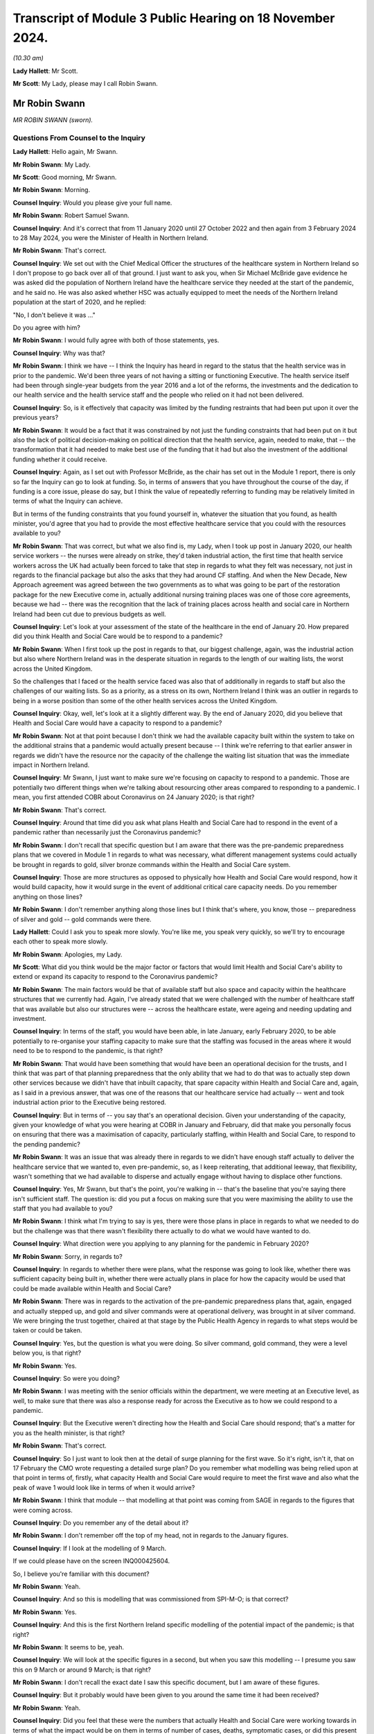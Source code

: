 Transcript of Module 3 Public Hearing on 18 November 2024.
==========================================================

*(10.30 am)*

**Lady Hallett**: Mr Scott.

**Mr Scott**: My Lady, please may I call Robin Swann.

Mr Robin Swann
--------------

*MR ROBIN SWANN (sworn).*

Questions From Counsel to the Inquiry
^^^^^^^^^^^^^^^^^^^^^^^^^^^^^^^^^^^^^

**Lady Hallett**: Hello again, Mr Swann.

**Mr Robin Swann**: My Lady.

**Mr Scott**: Good morning, Mr Swann.

**Mr Robin Swann**: Morning.

**Counsel Inquiry**: Would you please give your full name.

**Mr Robin Swann**: Robert Samuel Swann.

**Counsel Inquiry**: And it's correct that from 11 January 2020 until 27 October 2022 and then again from 3 February 2024 to 28 May 2024, you were the Minister of Health in Northern Ireland.

**Mr Robin Swann**: That's correct.

**Counsel Inquiry**: We set out with the Chief Medical Officer the structures of the healthcare system in Northern Ireland so I don't propose to go back over all of that ground. I just want to ask you, when Sir Michael McBride gave evidence he was asked did the population of Northern Ireland have the healthcare service they needed at the start of the pandemic, and he said no. He was also asked whether HSC was actually equipped to meet the needs of the Northern Ireland population at the start of 2020, and he replied:

"No, I don't believe it was ..."

Do you agree with him?

**Mr Robin Swann**: I would fully agree with both of those statements, yes.

**Counsel Inquiry**: Why was that?

**Mr Robin Swann**: I think we have -- I think the Inquiry has heard in regard to the status that the health service was in prior to the pandemic. We'd been three years of not having a sitting or functioning Executive. The health service itself had been through single-year budgets from the year 2016 and a lot of the reforms, the investments and the dedication to our health service and the health service staff and the people who relied on it had not been delivered.

**Counsel Inquiry**: So, is it effectively that capacity was limited by the funding restraints that had been put upon it over the previous years?

**Mr Robin Swann**: It would be a fact that it was constrained by not just the funding constraints that had been put on it but also the lack of political decision-making on political direction that the health service, again, needed to make, that -- the transformation that it had needed to make best use of the funding that it had but also the investment of the additional funding whether it could receive.

**Counsel Inquiry**: Again, as I set out with Professor McBride, as the chair has set out in the Module 1 report, there is only so far the Inquiry can go to look at funding. So, in terms of answers that you have throughout the course of the day, if funding is a core issue, please do say, but I think the value of repeatedly referring to funding may be relatively limited in terms of what the Inquiry can achieve.

But in terms of the funding constraints that you found yourself in, whatever the situation that you found, as health minister, you'd agree that you had to provide the most effective healthcare service that you could with the resources available to you?

**Mr Robin Swann**: That was correct, but what we also find is, my Lady, when I took up post in January 2020, our health service workers -- the nurses were already on strike, they'd taken industrial action, the first time that health service workers across the UK had actually been forced to take that step in regards to what they felt was necessary, not just in regards to the financial package but also the asks that they had around CF staffing. And when the New Decade, New Approach agreement was agreed between the two governments as to what was going to be part of the restoration package for the new Executive come in, actually additional nursing training places was one of those core agreements, because we had -- there was the recognition that the lack of training places across health and social care in Northern Ireland had been cut due to previous budgets as well.

**Counsel Inquiry**: Let's look at your assessment of the state of the healthcare in the end of January 20. How prepared did you think Health and Social Care would be to respond to a pandemic?

**Mr Robin Swann**: When I first took up the post in regards to that, our biggest challenge, again, was the industrial action but also where Northern Ireland was in the desperate situation in regards to the length of our waiting lists, the worst across the United Kingdom.

So the challenges that I faced or the health service faced was also that of additionally in regards to staff but also the challenges of our waiting lists. So as a priority, as a stress on its own, Northern Ireland I think was an outlier in regards to being in a worse position than some of the other health services across the United Kingdom.

**Counsel Inquiry**: Okay, well, let's look at it a slightly different way. By the end of January 2020, did you believe that Health and Social Care would have a capacity to respond to a pandemic?

**Mr Robin Swann**: Not at that point because I don't think we had the available capacity built within the system to take on the additional strains that a pandemic would actually present because -- I think we're referring to that earlier answer in regards we didn't have the resource nor the capacity of the challenge the waiting list situation that was the immediate impact in Northern Ireland.

**Counsel Inquiry**: Mr Swann, I just want to make sure we're focusing on capacity to respond to a pandemic. Those are potentially two different things when we're talking about resourcing other areas compared to responding to a pandemic. I mean, you first attended COBR about Coronavirus on 24 January 2020; is that right?

**Mr Robin Swann**: That's correct.

**Counsel Inquiry**: Around that time did you ask what plans Health and Social Care had to respond in the event of a pandemic rather than necessarily just the Coronavirus pandemic?

**Mr Robin Swann**: I don't recall that specific question but I am aware that there was the pre-pandemic preparedness plans that we covered in Module 1 in regards to what was necessary, what different management systems could actually be brought in regards to gold, silver bronze commands within the Health and Social Care system.

**Counsel Inquiry**: Those are more structures as opposed to physically how Health and Social Care would respond, how it would build capacity, how it would surge in the event of additional critical care capacity needs. Do you remember anything on those lines?

**Mr Robin Swann**: I don't remember anything along those lines but I think that's where, you know, those -- preparedness of silver and gold -- gold commands were there.

**Lady Hallett**: Could I ask you to speak more slowly. You're like me, you speak very quickly, so we'll try to encourage each other to speak more slowly.

**Mr Robin Swann**: Apologies, my Lady.

**Mr Scott**: What did you think would be the major factor or factors that would limit Health and Social Care's ability to extend or expand its capacity to respond to the Coronavirus pandemic?

**Mr Robin Swann**: The main factors would be that of available staff but also space and capacity within the healthcare structures that we currently had. Again, I've already stated that we were challenged with the number of healthcare staff that was available but also our structures were -- across the healthcare estate, were ageing and needing updating and investment.

**Counsel Inquiry**: In terms of the staff, you would have been able, in late January, early February 2020, to be able potentially to re-organise your staffing capacity to make sure that the staffing was focused in the areas where it would need to be to respond to the pandemic, is that right?

**Mr Robin Swann**: That would have been something that would have been an operational decision for the trusts, and I think that was part of that planning preparedness that the only ability that we had to do that was to actually step down other services because we didn't have that inbuilt capacity, that spare capacity within Health and Social Care and, again, as I said in a previous answer, that was one of the reasons that our healthcare service had actually -- went and took industrial action prior to the Executive being restored.

**Counsel Inquiry**: But in terms of -- you say that's an operational decision. Given your understanding of the capacity, given your knowledge of what you were hearing at COBR in January and February, did that make you personally focus on ensuring that there was a maximisation of capacity, particularly staffing, within Health and Social Care, to respond to the pending pandemic?

**Mr Robin Swann**: It was an issue that was already there in regards to we didn't have enough staff actually to deliver the healthcare service that we wanted to, even pre-pandemic, so, as I keep reiterating, that additional leeway, that flexibility, wasn't something that we had available to disperse and actually engage without having to displace other functions.

**Counsel Inquiry**: Yes, Mr Swann, but that's the point, you're walking in -- that's the baseline that you're saying there isn't sufficient staff. The question is: did you put a focus on making sure that you were maximising the ability to use the staff that you had available to you?

**Mr Robin Swann**: I think what I'm trying to say is yes, there were those plans in place in regards to what we needed to do but the challenge was that there wasn't flexibility there actually to do what we would have wanted to do.

**Counsel Inquiry**: What direction were you applying to any planning for the pandemic in February 2020?

**Mr Robin Swann**: Sorry, in regards to?

**Counsel Inquiry**: In regards to whether there were plans, what the response was going to look like, whether there was sufficient capacity being built in, whether there were actually plans in place for how the capacity would be used that could be made available within Health and Social Care?

**Mr Robin Swann**: There was in regards to the activation of the pre-pandemic preparedness plans that, again, engaged and actually stepped up, and gold and silver commands were at operational delivery, was brought in at silver command. We were bringing the trust together, chaired at that stage by the Public Health Agency in regards to what steps would be taken or could be taken.

**Counsel Inquiry**: Yes, but the question is what you were doing. So silver command, gold command, they were a level below you, is that right?

**Mr Robin Swann**: Yes.

**Counsel Inquiry**: So were you doing?

**Mr Robin Swann**: I was meeting with the senior officials within the department, we were meeting at an Executive level, as well, to make sure that there was also a response ready for across the Executive as to how we could respond to a pandemic.

**Counsel Inquiry**: But the Executive weren't directing how the Health and Social Care should respond; that's a matter for you as the health minister, is that right?

**Mr Robin Swann**: That's correct.

**Counsel Inquiry**: So I just want to look then at the detail of surge planning for the first wave. So it's right, isn't it, that on 17 February the CMO wrote requesting a detailed surge plan? Do you remember what modelling was being relied upon at that point in terms of, firstly, what capacity Health and Social Care would require to meet the first wave and also what the peak of wave 1 would look like in terms of when it would arrive?

**Mr Robin Swann**: I think that module -- that modelling at that point was coming from SAGE in regards to the figures that were coming across.

**Counsel Inquiry**: Do you remember any of the detail about it?

**Mr Robin Swann**: I don't remember off the top of my head, not in regards to the January figures.

**Counsel Inquiry**: If I look at the modelling of 9 March.

If we could please have on the screen INQ000425604.

So, I believe you're familiar with this document?

**Mr Robin Swann**: Yeah.

**Counsel Inquiry**: And so this is modelling that was commissioned from SPI-M-O; is that correct?

**Mr Robin Swann**: Yes.

**Counsel Inquiry**: And this is the first Northern Ireland specific modelling of the potential impact of the pandemic; is that right?

**Mr Robin Swann**: It seems to be, yeah.

**Counsel Inquiry**: We will look at the specific figures in a second, but when you saw this modelling -- I presume you saw this on 9 March or around 9 March; is that right?

**Mr Robin Swann**: I don't recall the exact date I saw this specific document, but I am aware of these figures.

**Counsel Inquiry**: But it probably would have been given to you around the same time it had been received?

**Mr Robin Swann**: Yeah.

**Counsel Inquiry**: Did you feel that these were the numbers that actually Health and Social Care were working towards in terms of what the impact would be on them in terms of number of cases, deaths, symptomatic cases, or did this present a dramatic change in terms of the numbers that would have to be dealt with?

**Mr Robin Swann**: This -- at that specific point in regards to the 32,000 peak daily new symptomatic cases was, I suppose, a stark focus in regards to what Northern Ireland was actually going to be facing in regards to those numbers without any intervention, actually being taken.

**Counsel Inquiry**: Yes, but the question was more when you received this modelling, did it present a step change to what you were working towards?

**Mr Robin Swann**: Yeah, I think it was also at that point, my Lady, in regards to the 32,000, the daily hospital admissions of 4,000 possibly per day, was really that point that really made this whole thing real, both to me and to my Executive colleagues. In regards to that there had been hypothetical assumptions as to what could happen, what would happen, what was happening elsewhere, but it was in regards to those specific figures, and if I recall correctly, around that time, I think in the receipt of those, we actually made a press statement, the First and Deputy First Minister and myself in regards to those figures, that what could actually come about in Northern Ireland if behaviour interventions didn't take place in regards to that.

**Counsel Inquiry**: You just said that these figures were the point that really made this whole thing real. This is 9 March. You'd been watching what had been happening across the world. Did it not feel real well before that point in terms of what was likely to happen in Northern Ireland?

**Mr Robin Swann**: It did feel real as to what was going to happen in Northern Ireland, but I think, my Lady, in regards to when you see that level of a population, a population of 1.9 million people in Northern Ireland, where they could be facing, 32,000 cases per day, 4,000 hospital admissions in regards to what our system, what the population was able to compete with, and again, those figures were without, as the paper says, without behavioural intervention. So I think that was the crux, as I say, that made it real for us, made it real for me as an individual in Northern Ireland.

**Counsel Inquiry**: Did that making it real, then, provide a different impetus to the level of planning or the pace of planning that was going on at that point?

**Mr Robin Swann**: I think it made quite a different inference in regards to how the rest of my Executive colleagues reacted as to what was actually coming, as I said in Module 2C, up until that pointed and part of the challenge that we had was that up until then, the Covid pandemic was going to be treated very much as a health issue rather than a whole society issue, but when you look at those sort of numbers when we had the intervention that those sort of numbers were possibly -- what was going to happen to Northern Ireland without the behavioural interventions, that's what focused a lot of minds.

**Counsel Inquiry**: As you were just talking about Module 2C there, the other minister's responses was dealt with in Module 2C. I'm focused on the response of the healthcare system and the response of you as the health minister, are you satisfied, then, that prior to this modelling, prior to this starting to feel real, that there was sufficient pace of planning, sufficient depth of planning to ensure that Health and Social Care could respond to the pandemic?

**Mr Robin Swann**: I don't think that the surge plans in their totality were preparing for the numbers that we were going to see or we were potentially going to see without the behavioural interventions because, as it states there, average daily beds available in Northern Ireland were actually less than what was being expected as the Covid peak daily new hospital admissions (unclear) that model and so would have crippled our system completely, my Lady, in regards to that, if we hadn't took those behavioural interventions that we did.

**Counsel Inquiry**: Well, even taking those behavioural interventions, when you look at this modelling, so daily -- peak daily hospitalised caseload of 10,000 when the average daily beds available is 3.8 thousand, peak daily invasive ventilation of 1,000, an average -- so total level 3 ICU beds, so that is those that can deal with ventilation was 100, so a tenth of the peak daily invasive ventilation, did you think that HSC had any possibility of coping with those modelled numbers even with the interventions?

**Mr Robin Swann**: No, and I think that's where the surge plans that were put in place at that stage looked in the beginning of the first wave but dramatically related, and actually stepping down a lot of the core issues and the core services that Health and Social Care were delivering so that we could best prepare for what was in front of us.

**Counsel Inquiry**: Because four days -- so on 19 March, the department published what was called the summary plan for mid-March to mid-April. So that's about 10 days after this modelling had been received and it's four days after the first Covid-19 related admission to critical care in Northern Ireland; that's right?

**Mr Robin Swann**: That's correct, yeah.

**Counsel Inquiry**: So there had been ten days before that plan was published to respond to that modelling; that's right?

**Mr Robin Swann**: That's correct, yeah.

**Counsel Inquiry**: And the purpose of that summary plan was, as it says, to ensure that there's sufficient capacity within the system to meet the expected increase in demand. That was the point of that plan at that time?

**Mr Robin Swann**: That's correct.

**Counsel Inquiry**: So by the time that summary plan was published, why wasn't there a defined surge plan for critical care?

**Mr Robin Swann**: For critical care specifically, that was something that Critical Care Network for Northern Ireland had been asked to organise. Our bed -- critical care ICU capacity was 88 beds at that point in time from my recollection, so the surge plan in regards to intensive care specifically was something that was built up looking across those networks, how we actually maximised the trust but, again, the limiting factor in regards to be able to supply ICU beds, that critical care capacity, was actually the availability of trained workforce who could actually staff and manage critical care beds.

**Counsel Inquiry**: Yes, but that's not an answer to the question about why there wasn't a defined surge plan for critical care alongside the summary plan that was published on 19 March?

**Mr Robin Swann**: There wasn't one developed at that stage that I am aware of. My Lady, I do know that the Chief Medical Officer had asked the Health and Social Care Board to prepare a surge plan and he had some concerns about that and it had actually been returned before that one was actually published was delivered to the department.

**Counsel Inquiry**: Yes, and this comes back to the fact that the CMO had requested that on 17 February. So it was over a month since the initial request to when the summary plan was then published and the summary plan didn't include a surge plan. And the question is, why did it not have a surge plan if the point of the summary plan was to make sure you had sufficient capacity within the system?

**Mr Robin Swann**: I'm unsure, my Lady, has to why that surge plan at that point didn't include a specific in regards to critical care. There was a later plan developed in regards to how we managed our critical care beds across Northern Ireland, looking at all trusts coming together but also how we actually, at a later date, instigated a Nightingale facility with the Belfast tower blocks specifically around critical care beds.

**Counsel Inquiry**: Did you see the summary plan before it was published?

**Mr Robin Swann**: I would assume I did, yes, from recollection.

**Counsel Inquiry**: Did you ask: where is the surge plan?

**Mr Robin Swann**: For critical care beds, no. If it's not in the submission, my Lady, at that point I mustn't have.

**Counsel Inquiry**: No, but as the health minister, you're there to critically assess the submissions that you were getting?

**Mr Robin Swann**: That's correct, yes.

**Counsel Inquiry**: Did you look at this and say: actually, how are we going to scale up critical care here? Do we have a plan in place?

**Mr Robin Swann**: If that's not in that submission, at that point I didn't.

**Counsel Inquiry**: On reflection, do you think that's a question that you should have asked?

**Mr Robin Swann**: In reflection, yes, my Lady, pointing out that I was newly into the position in regards to that, in regards to there had been no health minister previously, in regards to the specific questions of the surge plan that I could have been asking. On reflection, and what I know now is very different from what I knew then, but I can get back to the work that was taken under the Critical Care Network for Northern Ireland in regards to how they were able to flex up critical care beds where they looked at at later dates.

**Counsel Inquiry**: I am just going to push that one stage further. You say that you were new in the role. It's not a matter of how long you were in the role to assess whether there was actually a plan in place for how you were going to scale up critical care. That doesn't require experience as a health minister, does it?

**Mr Robin Swann**: No, it's that ability to be able to ask the right questions, at the right time, my Lady, in regards -- in hindsight, knowing what I know now compared to what I know then, I would have asked that question, would have insisted on it.

**Counsel Inquiry**: So do you think, then, that, whatever the reason, that you weren't providing a sufficient level of direction as the health minister that you believe you probably should have provided?

**Mr Robin Swann**: Yes.

**Counsel Inquiry**: I see you've also mentioned the Nightingale plan, it was also a fact that the Nightingale wasn't included in that summary plan of mid-March; that's correct?

**Mr Robin Swann**: No, Nightingale was at a later date.

**Counsel Inquiry**: The surge plan eventually was published on 16 April, that's right?

**Mr Robin Swann**: Correct, yeah.

**Counsel Inquiry**: You'd received modelling on 1 April that set out -- sorry, let me start that again.

You had received modelling on 1 April from the Northern Ireland regional modelling group; correct?

**Mr Robin Swann**: Correct, that's right.

**Counsel Inquiry**: And that modelling set out when it was anticipated that the peak would arrive in Northern Ireland; that's correct?

**Mr Robin Swann**: That's correct, yeah.

**Counsel Inquiry**: And I think it was anticipated it would be between 6 and 20 April; is that correct?

**Mr Robin Swann**: As far as I recollect, yes.

**Counsel Inquiry**: So do you know why the surge plan was only being published at the very end of the peak period?

**Mr Robin Swann**: It was in preparation of what was available and, as I said earlier on, my recollection was that the CMO had asked the Health and Social Care Board to develop a surge plan and he had queries and questions in regards to that, that it was returned for the second publication and iteration. But it wasn't to say, my Lady, just because the plan wasn't there it didn't mean that action wasn't already being taken.

**Counsel Inquiry**: No, but the action wasn't complete. If you're talking about a plan, you need to make sure that your plan is complete to know how you're going to respond to the peak of the pandemic; isn't that right?

**Mr Robin Swann**: That's correct, yes, but there was actions being taken.

**Counsel Inquiry**: Do you know why -- again, maybe this is repeating itself, but do you know why it had taken a month from the publication of the summary plan on 19 March to the publication of the surge plan on 16 April 2020? What was the reason for that length of --

**Mr Robin Swann**: I don't know why that delay was from -- from my recollection of those.

**Counsel Inquiry**: Can we move on and look at the actual surge plan from 16 April.

Can we please have INQ000377154. Thank you very much.

So we can see at the top there:

"Overall planning assumptions: Modelling on 7th April ..."

So, 9 days before this was published.

"... indicates [reasonable worst-case scenario] of 140 COVID beds needed at peak, in addition to 35 NON-COVID ... This ... [requires] 175, this Plan will reach that target at high surge with a margin for delivery of higher volumes."

So, at the time that this surge plan was published, it was anticipated, based on the modelling, that Health and Social Care would be able to deal with the first wave of the pandemic; that's correct?

**Mr Robin Swann**: That would be the assumption -- for critical care beds, yeah.

**Counsel Inquiry**: Yes. I want to look on the left-hand side, please, and it's a section called "Key points", and it says:

"Triggering points identified for each phase by CCaNNI."

That is Critical Care Network for Northern Ireland?

**Mr Robin Swann**: That's correct.

**Counsel Inquiry**: What was the role of the department in terms of when the various levels under this surge plan would be escalated through?

**Mr Robin Swann**: From a departmental point of view it was up to the CCaNNI to actually instigate and move between each module, each stage, each step.

**Counsel Inquiry**: Why wasn't the department exercising effectively the final decision that could be informed by the advice of the CCaNNI? Why wasn't that a departmental responsibility?

**Mr Robin Swann**: Because in regards to how the Critical Care Network had actually been setting up, it was agreed it was their established practice that they would trigger the additional points rather than the department stepping in to make decisions which were operational at that point.

**Counsel Inquiry**: Is there not a loss of this central element of control if it's not being taken by the department, given the department's oversight of all aspects of health and social care in Northern Ireland?

**Mr Robin Swann**: I think in this specific instance, I -- it was that the Critical Care Network for Northern Ireland is made up of those senior officials within each trust working with the representation, as far as I can recall, from Health and Social Care Board, so it is for them to make the operational decision as to what they need.

The surge plan itself looks at different hospitals and different trusts escalating different numbers of beds at different times, so it's how they deploy their staff and their resource. I personally think it was best left in the hands of those professionals to make those decisions at those points.

**Counsel Inquiry**: And there wasn't a regional command structure for managing the surge plan prior to January 2021; is that right?

**Mr Robin Swann**: That's correct, yes. In regards to critical care?

**Counsel Inquiry**: Yes.

**Mr Robin Swann**: Yes.

**Counsel Inquiry**: Sorry, when I say "the surge plan", we're talking about the critical care services' surge plan.

There was an assessment done by a military assessment team in December 2020 that suggested that that regional command and control structure should have been brought in. Did you think that there was a loss in terms of the way that Northern Ireland responded by the department not having that central control in 2020?

**Mr Robin Swann**: I'm not sure that there was anything lost, my Lady, in regards to how we actually responded, and that's -- we wanted to make sure that that Critical Care Network and how it actually functioned was as robust as possible coming into the second wave, and that's why we actually commissioned that military assessment through -- through a MACA request in regards to making sure everything we were doing was right. They recommended that central control and command structure, which was more robust than what CCaNNI, I believe, had previously through that.

**Counsel Inquiry**: So I want to know, did you have any specific knowledge, as the pandemic progressed, about how far each ICU had surged over the baseline figure, so ie, compared to what's on the screen, the number of beds above what's set out in the steady state for each hospital?

**Mr Robin Swann**: There was regular updates on our Covid NI dashboard in regards to how many patients were actually in ICU at any one time, and those reports would have been coming in -- every time we surged I would have received an update.

**Counsel Inquiry**: Is there a slightly different matter when you're talking about how many beds there are in ICU across Northern Ireland as a whole as opposed to how many beds there are available in each individual hospital? Was it -- that hospital-level information that you had or did you not have that?

**Mr Robin Swann**: I believe I had hospital information, but not on a daily basis, in regards to the number of ICU beds that were occupied both by Covid and non-Covid patients that were available on the -- actually on a public-facing dashboard as well. When it come down to that level in each hospital, I don't recall if I was receiving that level of data.

**Counsel Inquiry**: But you're satisfied the department did have that knowledge?

**Mr Robin Swann**: I would be satisfied they did and that also that's been managed through CCaNNI.

**Counsel Inquiry**: Okay. The Department of Health data statement sets out at paragraph 6 that between 20 March 2020 and 20 May 2022 there were 651 dates wherein at least one hospital in Northern Ireland all ICU level 1, 2 and 3 beds were occupied. Did you know how critical care admissions would be managed when all the critical care beds in any given hospital in Northern Ireland were full?

**Mr Robin Swann**: Well, that was the rationale for the Critical Care Network, that anybody requiring that critical care could then be supported through another hospital somewhere else, and, my Lady, at one stage, I think through the -- the CNO had developed a memorandum of understanding with the Republic of Ireland, where if such a situation in Northern Ireland actually arose that we didn't have available ICU bed capacity that we could use cross-border function as well. And I'm not aware we ever actually had to trigger that but it was something that we had prepared.

**Counsel Inquiry**: When would this have been escalated to you? I say this, when would a decision about escalation of surge states, whether local escalation, regional escalation, whether one hospital is full, is there any time when that would have been information passed to you?

**Mr Robin Swann**: It would have been after the fact. It wouldn't have been -- they wouldn't have been coming to me to seek authorisation or clearance to move from one surge level to another.

**Counsel Inquiry**: I want to talk now about your understanding of staffing ratios once these surge plans had been produced, because if we can look at key point 10, please -- again on the left-hand side, thank you very much.

"Staffing levels per patient will reduce as surge levels progress, staffing ratios across units to remain stand constant."

And then, on the right-hand side, but I don't think we need to go to this, there's an explanation about how staffing would operate for each of those individual levels.

So, for example, if we go down to "Step three -- High Surge":

"Patients to staff ratios diluted further in line with CCaNNI plan."

Were you told what were the anticipated staffing ratio for critical care for each of those surge levels?

**Mr Robin Swann**: I remember having the conversation with the Chief Nursing Officer, my Lady, because I know it was something that distressed her greatly, that the dilution of critical care beds would be less than one critical care trained nurse per patient across each of the sections. So it wasn't something that was taken lightly.

Not every occasion when we escalated actually reduced or caused that dilution to occur, from my recollection. It was necessary in some instances. But that wasn't to say that those patients weren't being supported. It meant the ratio of critical care nurses weren't to the desired level that either I or the CNO would actually have wished have happened, and has come back to an earlier answer in regards to our ICU beds, that our limiting factor at the beginning of the pandemic was those nurses who were actually trained to deliver that ICU critical care capacity.

**Counsel Inquiry**: Why was it that the Chief Nursing Officer felt the need to raise it with you?

**Mr Robin Swann**: Because it was -- I suppose it was a step away from what was normal. And again the Chief Nursing and I had a working relationship where those sort of concerns that she had she could come to me and have those conversations in regards to being one of my professional officers in regards to that. It was a step that was necessary but it was a step that she wanted to make sure I was aware of was actually something that was going to be necessary to deliver the level of care that we didn't envisage that we would ever have to but was necessary due to stepping through the different levels of surge for critical care.

**Counsel Inquiry**: Does that not reflect the fact that you should have had more involvement in understanding what the surge plan was going to look like and how triggers were for moving between the various surges and also what happened as the pandemic developed?

**Mr Robin Swann**: And I think in regards to an earlier answer, knowing what I do now, yes in regards to that. But as the pandemic developed and we stepped through these surge plans, that's why when we developed the Nightingale for critical care and the Ulster tower block, that's when it was specifically target toward that critical care capacity.

**Counsel Inquiry**: One question before we come to the creation of the first Nightingale. This surge plan, did you actually know where the staff would come from to be able to staff up the increased beds across all of the various surge levels?

**Mr Robin Swann**: In regards to these in a specific level that would have been an operational model for each of the trusts, but it was by taking staff from other parts of the hospital delivering other parts of care that we had to step down to make sure these beds were managed and supported.

**Counsel Inquiry**: Given your concern about staffing and capacity of staffing when you first took on the role of health minister, when you first saw this surge plan did you think to ask: do you have -- I say "you" -- do the trust have plans in place about how you're actually going to make sure that you have the staff to meet the numbers that you've set out in this plan?

**Mr Robin Swann**: And that was -- although the surge plan was not specifically in critical care, actually looked about what services unfortunately we'd have to step down so we could deliver the staff to meet the demand at that we had through Covid and critical care beds.

**Counsel Inquiry**: That's the generality. Did you know the specifics about where they were going to come from?

**Mr Robin Swann**: No, I wouldn't have had that level of knowledge coming from each hospital nor each trust.

**Counsel Inquiry**: Were you told that there would be sufficient staffing to meet those numbers?

**Mr Robin Swann**: By displacing other services, yes.

**Counsel Inquiry**: I want to look now at the creation of the first Nightingale.

The Department of Health statement says that it was:

"Informed by [the] reasonable worst-case scenario modelling ..."

That would have been 1 April, from the regional group.

"... the Department initiated a rapid assessment of potential sites ... on which to locate a Nightingale Hospital facility to provide additional critical care ..."

The CMO statement says that the site visits were on 28 March. Are you able to remember precisely when planning for the first Nightingale actually commenced?

**Mr Robin Swann**: I don't remember when the planning actually commenced. I remembered the options in regards to a number of non-hospital sites that were explored. I actually was part of the site visit to the Eikon centre in regards as to what a facility could actually be for the first Nightingale. At that stage, and following various assessments both internally but also in regards to engaging military support again, there was -- none of those sites were actually deemed feasible in regard to the amount of physical work that would actually be needed. So that's why the decision was taken to actually step up the first Nightingale within the tower block within the Ulster Hospital.

**Counsel Inquiry**: Can we look at a briefing paper, please.

It's INQ000276382. And if you just go back a page.

This is actually the briefing paper that was sent on 18 April, so it's not the first facility, but this provides an overview of some of the lessons that had been learnt as parted of the planning and process, so I think it's a helpful document.

If we can please go to just to raise the point that you were just discussing, page 4. And then there's, as you say, first wave site visits, there's a couple of visits, and then paragraph 18:

"Of these three sites, the Eikon was considered the most suitable due to the location ..."

However, due to the second visit:

"... a decision was taken not to progress the project ... due to the amount of work that would have needed to be carried out in a short time scale in order to make the site suitable."

That's what you were just saying there about --

**Mr Robin Swann**: That's correct.

**Counsel Inquiry**: And that's the reason why the Nightingale ended up in the Belfast City Hospital Tower, and it's fundamentally because the preferred option couldn't be made ready in time?

**Mr Robin Swann**: That's correct, yes.

**Counsel Inquiry**: Is that a reflection, do you think, of the fact there had been a lack of planning for a Nightingale at an earlier stage?

**Mr Robin Swann**: I don't think Nightingales across the United Kingdom -- and specifically, my Lady, in regards to the Nightingale facility in Northern Ireland, it was a critical care facility that we were looking at in regards to where we were seeing the most need of beds. The work that would have been done to make oxygen available, to make all the proper medical necessities available for a critical care bed, the Eikon centre would have taken an inordinate amount of work to bring it up to status, because it is actually a large exhibition centre, it's a large warehouse, rather than the facilities that would actually become available by the adaptations of the tower block and the city hospital.

**Counsel Inquiry**: Yes, those are the practical difficulties that were faced. The reason why it didn't end up in that centre.

But I'm asking, should there have been planning at an earlier stage which would have allowed you to then use what would have been the preferred site, apart from logistical issues, as the Nightingale?

**Mr Robin Swann**: I think it was the physical work. It wasn't the ability to assess or actually see what site would have been more suitable; it was the timescale that we had to put the actual physical mechanics, the oxygen lines, the oxygen generators, on to site. As I say, the Eikon is a large centre that's used for conferences and -- or an agriculture show more so than being a medical facilities, so the level of works to bring it up to spec would have been -- would have taken more time than actually just the planning phase.

**Counsel Inquiry**: Yes, so if you'd started planning earlier you'd have had more time to put all those physical specs in; is that true?

**Mr Robin Swann**: In a roundabout way I could agree but I think what -- there's a difference between planning to make these changes and actually putting physical site works in place that would have allowed to us put ICU beds into that facility rather than what actually came about with the physical works that we were able to step up at the tower block and the Ulster Hospital.

**Counsel Inquiry**: But effectively the Belfast City Hospital Tower was not the preferred option, all things being equal. You would have preferred it to be elsewhere?

**Mr Robin Swann**: All things being equal, the recommendation was that the Eikon would have been a preferred site. But as it wasn't -- as we weren't able to make it physically ready in the short timescale that we had, the Ulster -- the tower block at the Ulster Hospital then was the preferred side for actually being able to deliver that large-scale critical care that we would have needed.

**Counsel Inquiry**: Because I think, as this briefing papers sets out at paragraph 5, back on page 2, that the layout of the Belfast hospital actually wasn't ideal because the layout meant the maximum group of patients that can be safely managed is 24, but with the same staffing complement, the Nightingale in London is able to deliver care to 42?

**Mr Robin Swann**: That's correct.

**Counsel Inquiry**: So the location of the hospital rather than being in a big site was actually then limiting the ability for you to take in more patients.

Now, as it turns out, the full capacity was never required?

**Mr Robin Swann**: But can I -- maybe just to clarify and take a step back in regards to the Nightingale in London, if I recall, my Lady, it wasn't critical care beds that was actually deployed in the Nightingale in London, whereas we were into critical care beds --

**Lady Hallett**: I think it may be that it was Wales and Scotland -- I'm not sure it was London that wasn't critical. I thought London was critical --

**Mr Robin Swann**: It was -- I apologise.

**Lady Hallett**: But you are certainly right that one of the nations wasn't critical care.

**Mr Robin Swann**: Wales wasn't. Apologies, sorry.

Again, we were fitting something into the physical space that we had to be able to make the changes, the physical changes that we actually need, whereas the Eikon would have been the preferred site if we'd have had time to do that.

**Mr Scott**: Wasn't there another disadvantage about putting the Nightingale in the BCH Tower, that you were putting the Nightingale in the middle of the regional cancer centre?

**Mr Robin Swann**: That's correct.

**Counsel Inquiry**: What were the consequences for infection prevention for those people who were suffering from cancer who were visiting the BCH by having the Nightingale in the middle of the tower?

**Mr Robin Swann**: It was on specifically different floors so there was that segregation between the provision of further -- or additional and continual services that were in the tower, as well as being able to adapt those floors that were used for the Nightingale.

**Counsel Inquiry**: Was there another difficulty caused by BCH being in the Nightingale that it had a consequential impact on the ability to actually provide cancer care because you didn't have the same level of facilities, you didn't have the same level of staff to be able to offer that cancer care because they were going to be required for the Nightingale?

**Mr Robin Swann**: It wasn't -- it wasn't that those staff were being simply redeployed to the tower block. Again, we had to step down certain specialities, certain provisions, that we wished we hadn't to have done so, my Lady, but in regards to be able to complement the additionality in regards to critical care, and I'm again referring back to the point with regards to availability and the service of staff was something we did not have in Northern Ireland at that point.

**Counsel Inquiry**: I'm asking about a choice that did fall to you, effectively, about the location of the first Nightingale. If you hadn't put the Nightingale in the middle of the BCH tower, you could, had you chosen to do so, have continued to use those facilities to provide cancer care; is that not right?

**Mr Robin Swann**: It wasn't that we had to stop cancer treatments in regards to the placement of -- to supply the additional critical care beds. It was the fact that some of those treatments and supports were displaced elsewhere in regards to what we did, but again, going back to the operational decision of the trusts in regards to do that. My Lady, we had to step down services that we didn't wish we had to in regards to what we had to do to support the Covid delivery of supporting patients and, again, I think it was something that, again, was more impacted in Northern Ireland due to the status and the state that the health service went into prior to Covid.

**Counsel Inquiry**: Let me ask one final question in relation to the first wave Nightingale. Do you remember how much it cost?

**Mr Robin Swann**: I don't.

**Counsel Inquiry**: I'm going to turn now to testing of patients in healthcare workers.

At paragraph 301 of your statement you say:

"It was brought to my attention that there was not sufficient testing capacity, particularly at the start of the pandemic. To address this, in April 2020, I established and an Expert Advisory Group."

Do you think on reflection that you sought to increase testing capacity early enough?

**Mr Robin Swann**: Testing in regards to where we finished up in the pandemic in regards to the availability, the easy use test that we had compared to where we actually were at the beginning, I think there was a rapid change in the science which was beneficial in regards to that. We had access to a number of not only in-house delivery mechanisms but also public sector and private sector in Northern Ireland that we sought to make use of. In regards to were tests developed at a rapid pace, the testing facility in Northern Ireland, if we could have had more tests earlier, I think everyone would have been welcome of those.

**Counsel Inquiry**: But did you put a focus on ensuring that you ramped up all available sources of testing in Northern Ireland early enough?

**Mr Robin Swann**: There was a request across -- because, if I do recall, my Lady, we did make appeals and actually utilised some of the Department the Agriculture labs in regards to testing platforms and testing specifics were actually identified as to what was necessary, and we were using APHA facilities, we were using private care facilities, and even private providers in regards to that.

**Counsel Inquiry**: Yes, I think the question is not what you did but at the time that you started doing it. Do you think that you could have started securing that additional testing capacity at an earlier stage?

**Mr Robin Swann**: We could always have done something earlier if we'd have been able to facilitate and look at it, in regards to where we were, in regards to what was needed to actually produce the tests and actually deliver the tests and actually produce the results reliably from them. I think we moved at pace in Northern Ireland in regards to how we were bringing together those different providers and different delivery avenues that we were able to bring together.

**Counsel Inquiry**: I want to move now away from the first wave and start to look at learning from the first wave ahead of the second.

Staffing during the first wave. Were there any specific staffing shortages in terms of location, whether it be geographical, speciality, that were identified in the first wave?

**Mr Robin Swann**: In regards, and I think it falls back to your earlier line of questioning in regards to the specifics around specific ICU care capacity, in regards to what was necessary as we stepped up through those in regards to that. And I think that was the main one that I can recall, my Lady.

**Counsel Inquiry**: So what steps did you take to improve staffing levels particularly in critical care capacity?

**Mr Robin Swann**: Well, it was about that additional ability to bring in the different resources, also different ratios as well, but again, we were looking at a point where, as I said, New Decade, New Approach was actually about providing additional nursing training places. Nurses can't be trained in a matter of months nor weeks and that's why we were looking to increase the nursing numbers but also looking to see where those weaknesses were in regards to -- I don't remember any specific additional training courses that were identified or delivered in preparation for the second wave.

**Counsel Inquiry**: Yes, but at this point in time, after the first wave, you've experienced the first wave, you have seen how Health and Social Care has responded to it. You have an understanding of your capacity and your staffing. You had to work with the resources you had available to you. I think the department set out that it wasn't possible to train new nurses in that time. So what focus did you put on making sure that there was an increase in staffing, as much as you possibly could, to be able to respond in the event of a second wave?

**Mr Robin Swann**: We did put out a number of workforce appeals but they were at the start more generic in regards to bringing in additional resource towards bringing in those staff who had either just retired or were working elsewhere to see if they could actually support Health and Social Care. But, my Lady, moving from the first wave into the second wave, we also had to be aware of the strain and the stress that was actually on an already overstretched workforce who had been on industrial action, come off industrial action, and then went head long into a pandemic facing something that healthcare workers, we would never have expected them to be facing at that pace and time. So there was a need, as well, to give them time to actually step back and recharge their batteries as well, as we prepared for that second wave as well.

**Counsel Inquiry**: Did you do that?

**Mr Robin Swann**: Yes, we did -- as much as possible, I remember, in regards to regarding engaging with trusts and the Chief Nursing Officer in regards to make sure that if there was leave available that could be taken, was taken. But again, that put additional strains on our ability to quickly re-step up other services as well, always cognisant of the critical nature of what we wanted to do against the resources that we actually had.

**Counsel Inquiry**: And was that with an eye on a potential for a second wave or is that just to allow, effectively, staff to recover from the exertions of the first wave?

**Mr Robin Swann**: In fact it was a reflection of both, because I think moving into the second wave -- sorry, in the first wave, we'd relied extensively on the goodwill and resilience of our healthcare staff and without giving them time to have time to, as I say, to recharge their batteries, actually to get their heads around what they had just been through prior to moving into a second wave, I think it was only fair and right to do that.

**Counsel Inquiry**: Because you mentioned about the workforce appeal. So was the workforce appeal the main route by which you were trying to bring in additional members into the workforce?

**Mr Robin Swann**: There was, at that point, in regards to that workforce appeal, as to how we re-engaged additional resource into Health and Social Care.

**Counsel Inquiry**: In your statement at paragraph 151 you say:

"From April 2020, and throughout the second wave ..."

Do you remember when the first workforce appeal went out?

**Mr Robin Swann**: I don't off the top of my head.

**Counsel Inquiry**: "... the Workforce Appeal handled almost 60,000 Expressions of Interest, and generated over 35,000 formal applications. This level of interest delivered a total 5,949 new temporary appointments ... of which 2,800 were health and social care ... The other appointments were non-medical, covered support services ..."

How was the workforce appeal meant to function in terms of how quickly were you meant to be getting workers in?

**Mr Robin Swann**: It was meant to be -- it was actually subcontracted to a specialist in recruitment in healthcare, as I recall, in regards to that we could turn around some of those appointments as quickly as possible. I was disappointed in regards to the high numbers of people who expressed an interest as to the numbers that actually were employed but I think there was a number of legitimate reasons that we were given in regards to those people who were coming forward, maybe not having the specific requirements, the specific training, or the ability to fix into slots where they were actually needed.

I think one of my recommendations, if there is the further need for a workforce appeal that they were actually targeted in regards to what we actually were needing and what we were requiring and where we wanted to put that workforce in. Because it worked when we went looking for social care workers, for GPs, and actually for vaccination teams. When there was a targeted workforce appeal we were able to get a more focused requirement, I think. In regards to the general workforce appeal, people had applied looking for full-time positions rather than the temporary positions that the workforce appeal was offering.

There was also people who, I think, were coming forward as an expression, what can I do, how can I help, rather than following through as to what the job may actually entail.

**Counsel Inquiry**: It's that targeted point that I want to pick up, because you also said earlier on, that "put in a number of workforce but they were at the start more generic", and you said there was a benefit when they were more targeted. Why wasn't the workforce appeal more targeted at the beginning?

**Mr Robin Swann**: I think the more targeted appeal was a learning from the first workforce appeal in regards to that, but it was just a generic, you know, how can you come and help, that's what the workforce appeal was. And as I say, there were later examples I actually just gave, when it was more targeted, it was more beneficial.

**Counsel Inquiry**: Was the reason why it was generic because it wasn't actually known exactly how these staff would be used?

**Mr Robin Swann**: Well, I think it was an ask for staff to come and help without, again, that targeted focus and I think, you know, your statement, it's not just as how they would be used but it's also where they would be used and what they would be used for so at that point, so it was more a generic ask than that focused ask which the later appeals actually were.

**Counsel Inquiry**: And is that a consequence of the lack of planing to understand how many staff you would have available, where they needed to be, what specialities there need to be, so you then couldn't provide a targeted workforce appeal in order to plug those gaps?

**Mr Robin Swann**: I think that's a fair assumption, yes, in regards to what that workforce appeal could have been rather than what it actually was.

**Counsel Inquiry**: And the logic of what you're saying in terms of if you think it would be more targeted, it would be even more successful --

**Mr Robin Swann**: Yes.

**Counsel Inquiry**: Do you think it would have been more successful?

**Mr Robin Swann**: I think it could have been more successful if we had knew at that point in time, again, my Lady, as to how the generic workforce -- it was something, again, you know, something our health and social care in Northern Ireland had never went out in that state or form before, so it was something new, it was a novel approach for us and we learned from it in regards to how a future one, if necessary, should be targeted and focused.

**Counsel Inquiry**: As far as you're aware, in the event of a future pandemic, is there a plan within the department for how you would conduct a future workforce appeal?

**Mr Robin Swann**: From my point, when I left the first time, I wasn't aware of any further work being done. That's not to say it hasn't been, but it's not something that I can answer from my position at this time nor when I came back in the second time was it brought to my attention that one was being developed.

**Counsel Inquiry**: Did you ask when you went back in the second time about what learning there had been from between when you were first health minister and after the hiatus when you started again?

**Mr Robin Swann**: Unfortunately, when I went back in the second time I was faced with the same difficulties as I did the first time with staff once again being on industrial action and in regards to how it had been another two years without a health minister in post and there were a number of specific decisions and requests that needed to be handled and, again, we were faced with an even worse situation in regards to waiting lists across all specialities and all disciplines in regards to that, so it wasn't specifically that I asked in regards to had we updated our workforce appeal and how it could actually be utilised.

**Counsel Inquiry**: Could you not have asked for a briefing paper from the department to say: this is what we've learned?

**Mr Robin Swann**: I could have asked and I think maybe if I'd been there longer, my Lady, it would have been something we could have got around to in regards to what was the normal working and day-to-day running of the Department of Health rather than being back the first day after another two-year hiatus without a minister in place.

**Counsel Inquiry**: You say if you'd been there longer. Was it a matter of time to review this or a matter of interest to review the learning?

**Mr Robin Swann**: It definitely wasn't due to a lack of interest. I can assure you I went into that post the second time with my eyes wide open in regards to the difficulties that were in Health and Social Care and again in regards to one of the few parties who actually stepped up and took the health portfolio. I went back in to see what I could do because I knew what pressures and strains the health service had been under the first time, and knew the difficulties coming back in after not having a minister in place. But I willingly went into that post the second time.

**Counsel Inquiry**: Can we come back to planning for the second wave with the learnings from the first wave.

In July 2020, the Critical Care Network asked trusts to provide an updated local surge plan. The second wave surge plan was produced in October 2020. Again, do you know why it took three months for that plan to be developed?

**Mr Robin Swann**: Well, I think in regards to taking the learnings from the first surge plan, making sure it was robustly communicated. I don't know why it took three months but I think the three-month space from actually assessing the first one and the development of the second one would be timely.

**Counsel Inquiry**: By October 2020 you were aware that there was a possibility of a second wave, if Northern Ireland wasn't already in the middle of a second wave. So did you ask, based on your experiences from the first wave, where is our plan, where is our surge plan, how are we going to respond to escalating critical care?

**Mr Robin Swann**: In regard there were continual surge plans and, actually, we rebuilt plans in regards to how we were trying to get the health service back on its feet as well. We already had the surge plans from the first wave as well to build on and the specifics of the ask, I don't recall, my Lady.

**Counsel Inquiry**: Is it you don't recall or you don't recall whether you did ask?

**Mr Robin Swann**: I don't recall whether or not I did ask.

**Counsel Inquiry**: And can we just, please, display the two surge plans next to each other with -- the 16 April surge plan, which is INQ000377154, and then the October surge plan, which is INQ000377221, I believe the one on the right is the one that you'd expected to your statement.

Not a huge amount of difference between the two. If anything, the surge plan in October, the one on the right-hand side of our screen is a scaled-down version of the initial surge plan. For example, we can see the extreme surge is equivalent to the high surge in the first plan, high surge is equivalent to medium surge but the bed numbers are slightly less. Do you know why the surge plan for the second wave was a scaled-down version of the first wave?

**Mr Robin Swann**: I would assume at this point it's in regards to actually the learnings from the first wave, in regards to the number of beds that were actually needed at each surge level or actually at maximum capacity when we were using those critical care beds at the height of each wave.

**Counsel Inquiry**: And so is this a reflection of the capacity of health and social care to scale up or you're saying that this is actually all that was required of Health and Social Care?

**Mr Robin Swann**: This is what was required. This is from the learnings of what was actually there and it moved from local to regional escalation.

**Counsel Inquiry**: So were you satisfied, then, by October 2020 that there was this surge plan in place to be able to respond to the second wave?

**Mr Robin Swann**: Yes.

**Counsel Inquiry**: I want to ask then about the briefing that you gave to the Executive on 8 October. You said:

"All of our hospitals are currently under significant pressure. Most hospitals are running at more than 85% capacity, with some over 90%. There are already trolley waits in EDs and ambulances queueing outside. This level of pressure does not usually manifest until later in the year. There is therefore a concern about how the system will deal with rising pressures over the winter period alongside increasing numbers of Covid-positive patients."

That was 8 October. What did you actually do about those rising pressures in light of what you've considered to be an impending second wave?

**Mr Robin Swann**: And that was where we actually moved to the surge planning in regards to what was there, in regards to how we actually began to step down other services, and again, as had been actually, unfortunately, normal, my Lady, during winter pressures in Northern Ireland when it came to those challenges as well.

**Counsel Inquiry**: Right, and in terms of the normal winter pressures, so your statement says in the period since 21 October -- sorry, this is a statement that you made, I believe, to the Assembly in December 2020 in which you said:

"In the period since 21 October, regional bed capacity has not dropped below 92%. There are only 5 days on which it has been lower than 95%. Some hospital sites have consistently been operating above 100% capacity for this period."

If I can just show you that graphically at your statement, INQ000492281, page 50, thank you very much.

This is the reflection, in pictorial form, of what you were telling the Executive and the Assembly in October and then in December 2020. What steps had you taken, between October 2020 and December 2020, in order to try and prevent these levels of occupation arising?

**Mr Robin Swann**: That was -- between those levels was actually the introduction of the non-pharmaceutical interventions that had been taken by the Executive that we talked through in M2C in regards to the steps we took as a society, as an Executive, actually to break those chains of infection so we could cut down the number of beds that were actually Covid occupied, as can be seen from that graph, and the number of Covid beds actually increase is when those additional beds in over capacity actually put pressure on our system as well, so that's why we as a Department of Health were asking for those additional interventions, especially in October and November and coming into the Christmas period, that we've covered in M2C to -- or even just to reduce the number of Covid-occupied bed in regards to how we actually implemented non-pharmaceutical interventions but also increased the uptake of vaccination and other methods at that point in time so we could break the reliance on the number of beds that were actually being utilised by Covid patients.

**Counsel Inquiry**: Yes, that's stopping people coming into hospital, but if in October hospitals are running at more than 85% capacity and then that didn't drop below 92% from 21 October, what steps had you taken to try and make sure there was going to be capacity for the second wave? I don't just mean critical care capacity, just generally, given the pressures that you were telling the Executive?

**Mr Robin Swann**: Well, the decisions that we were taking and it's actually in that statement in regards to how we reduce the pressures on our health and social care and on our hospitals and our bed capacity was actually to reduce the number of Covid patients who were coming into hospital and we did that through the non-pharmaceutical interventions, because Health was already at its peak, at the major stress of what it could actually deliver.

**Counsel Inquiry**: So we'll look at how you were looking to prioritise services and rebuild services a little later on, so I'll come back to this point then.

I just want to ask one questions about your statement. If we can go to paragraph 144 of your statement, just on this same page, thank you.

"I cannot recall the date on which regional critical care capacity fell below 90% for a period of 7 days in a row ..."

When you were preparing this statement, did you check with the department whether they actually held that information or not?

**Mr Robin Swann**: Not that I can recall. If it's in my statement that's what I would have considered to be factually correct.

**Counsel Inquiry**: Okay. If we can move then to the military assessment that was conducted of the surge plan.

If we can please go to page INQ000276389_0002.

So this is a briefing that was provided to you, if we just go back a page so we can see the cover sheet.

This is a briefing that was provided to you on 18 December 2020, talking about the regional ICU surge plan. We've looked at the levels of the surge plan and if we can just go down to paragraph 3, please. It says:

"As you are aware, critical care surge plans were assessed by medical colleagues from ... 9 to 11 December 2020 ..."

Do you know why it had taken two months for there to be this assessment of the surge plan that had been published in October?

**Mr Robin Swann**: I'm not aware as to why it would have taken two months but it may be because of the availability of the military assessment team and the response to a MACA request coming in as well, and actually being supplied to have been able to link up that assessment.

**Counsel Inquiry**: Well, there had been a delay in planning for the first wave in terms of how long it had taken the surge plan to be produced. Did you take any steps to make sure there was no delay in planning for the second wave?

**Mr Robin Swann**: In regards to the preparations that was already being made throughout the department, I think we were preparing for the second wave in regards to the specific, as I say, bringing in the military assessment team. It wouldn't be dependent on their availability and the approval of the MACA request as well.

**Counsel Inquiry**: So following completion of their assessment, they made a number of recommendations. What was your reaction when you read the recommendations that had been provided by the military assessment team?

**Mr Robin Swann**: I was fully supportive that all the recommendations should be implemented as quickly as possible. I don't recall anything that was overtly challenging in regards to that. The stuff you've presented there as well, I also -- well, I also say there was nothing for me to decide, it was all to note, so in regards it was to the officials within the department informing me of what was happening.

**Counsel Inquiry**: Did you think those recommendations reflected structural issues within Health and Social Care?

**Mr Robin Swann**: I think they highlighted, my Lady, something that we probably knew and were aware of and that's why we asked for that, I suppose, set of outside eyes to actually come in and reinforce and bring to focus what we needed to do.

**Counsel Inquiry**: Could you specify what it was that you probably knew and were aware of?

**Mr Robin Swann**: In regards to the recommendations I think it was -- I come back the earlier point about that need for that central control.

**Counsel Inquiry**: So did the department know that there was a lack of central control prior to this assessment and had done nothing about it or did they not think that there was much that needed to be done from central control?

**Mr Robin Swann**: I think there was a reliance that the CCaNNI was providing that level of central control but that the military assessment highlighted they needed to go a step further.

**Counsel Inquiry**: Because if we can go down to page 9. We'll look at some of these individual recommendations.

So the way this briefing is structured is that you have got the briefing paper to you. There's then a summary of what the recommendations are and the department's response, and then behind that there are, effectively, the report or the summary of the military assessment team. And I just want to look, first, at recommendations 5 and 6. So, recommendation 5:

"Very limited use," made of a number of categories of staffing.

That was something that could have been resolved at an earlier stage, would you agree?

**Mr Robin Swann**: Yes. And that's what I was saying, it was agreed by Health and Social Care Board and CCaNNI.

**Counsel Inquiry**: But it shouldn't have taken the military assessment team to tell you that you were under-using categories of people who could help provide extra capacity; would you agree with that?

**Mr Robin Swann**: I would agree with that but I think some of that additional capacity had been utilised elsewhere.

**Counsel Inquiry**: And then at recommendation 6:

"Trusts appeared to hold little flexibility or willingness to share redeployed staff to other trusts."

Again, is that not a matter that if there had been that level of departmental control rather than leaving it to the trusts, that would have been identified and potentially ironed out at a much earlier stage?

**Mr Robin Swann**: It also comes back to, and I say it was agreed by the Health and Social Care Board and CCaNNI to consider the issue of small deployable teams, and the department was asked to consider the issue of incentives. I think that goes back, my Lady, unfortunately, to the employment structures that we have in Northern Ireland within Health and Social Care where staff are actually employed by the individual trust rather than an overall employment contract where they can be easily and readily deployed across a Health and Social Care estate which I think would be of benefit in future, future incidences again.

**Mr Scott**: My Lady, I wonder if that might be a convenient point?

**Lady Hallett**: Yes, certainly. I shall return at 11.55.

You remember our breaks, Mr Swann.

*(11.38 am)*

*(A short break)*

*(11.55 am)*

**Lady Hallett**: Mr Scott.

**Mr Scott**: Thank you, my Lady.

Mr Swann, if I could turn now to inequalities data, please.

So, Aidan Dawson, who gave evidence on behalf of the Public Health Agency, said, when he was asked about surveillance of Covid-19 in the community by way of primary care data, that:

"I don't think we had that sort of level primary care data that we would require."

This was in relation to his statement that said:

"For primary care ... PHA had existing access to ... surveillance as a result of reporting of influenza-like illness for in- and out-of-hours primary care. This system was established during the 2009 influenza pandemic. This information was initially considered to be potentially relevant and useful, but upon discussion with HSCB, it was established that there were no permissions from the primary care data owners [GPs] to use this source for COVID-19 monitoring, and it was not subsequently used."

So, it therefore appears there was a lack of surveillance of Covid-19 at primary care, and therefore surveillance of the community, due to data protection issues. Were you aware of that?

**Mr Robin Swann**: I wasn't aware of that, and actually when I heard Mr Dawson's evidence, I -- trying to recall what -- was I actually there and what was I -- because I do know that, my Lady, we had what was called sentinel GP practices that actually reported back a number of influenza cases in regards to that, and I know they were stepped up early on in the pandemic to actually report back in Covid cases. I'm not sure what Mr Dawson was actually talking about in regards to that data transfer, whether things were automatic or whether actually they had to be asked for in a manual input, that -- especially as data had been delivered through spreadsheets or written documentation rather than having access to online systems or automatic data dumps, for want of a better explanation. I'm not sure where Mr Dawson was going with that.

But the surveillance of Covid-19 within primary care was something that we were alive to because we actually took a step in Northern Ireland where we opened Covid centres, working with our primary care colleagues in Northern Ireland, community GPs and BMA in regards to where our primary care, our GPs actually set up specific Covid centres, working among our GP federations, so that if anybody was identifying with Covid symptoms they were actually sent to those specific facilities rather than going into a GP practice as well.

So I'm not sure in regards to exactly where Mr Dawson was going to in that statement. It wasn't something that was raised with me as minister in regards to those difficulties with that transfer of data between primary care and the PHA.

**Counsel Inquiry**: I think he was talking about something a bit more fundamental than just transfer of data. I think what he's saying is the PHA didn't have access to the surveillance data that that it was needing, and he said it took until August 2023 for that to be resolved.

But is your evidence that actually you were never aware that there was any issues with any access to --

**Mr Robin Swann**: I wasn't aware of any issue in regards to that because, my Lady, we had other concerns that were actually raised in regards to that transfer of data, and we covered it in M2C, between ourselves and the Republic of Ireland that we worked on and worked on actually intensively. If something like that was actually in fact there and had been brought to my attention, we'd have worked on it as well.

**Counsel Inquiry**: Okay. But you wouldn't dispute the fact that Mr Dawson had raised it as an issue, said it was issue and said it took a long time to be fixed?

**Mr Robin Swann**: Well, look, if he has raised it to the Inquiry, I'm not disputing what Mr Dawson has told the Inquiry and his evidence. I'm conscious that he wasn't in the position he is now in regards to when we were during that as well, but if it's something he has raised, my Lady, I'm sure there will be further questions from the Inquiry to the department.

**Counsel Inquiry**: Well, if it's not something you're aware of then I'll move on to -- in terms how deaths were actually counted.

You set out in your statement that the Health and Social Care response was mainly driven by community transmission, case numbers and HSC pressures, that the manner in which Covid-19 deaths were recorded did not have significant impact on the way HSC responded to the pandemic. That's at paragraph 86.

At paragraph 87 you say that you agreed to the CMO commissioning the PHA to provide the relevant clinical data. You talk about the established system for monitoring and reporting deaths in Northern Ireland was through the General Register Office, and that system continued to operate throughout the pandemic and remained the definitive source of reporting on deaths in Northern Ireland.

It appears from your statement that you're saying that actually there was sufficient surveillance of deaths through the General Register Office. So why was it necessary for PHA to be asked to provide data about deaths?

**Mr Robin Swann**: And I think that, my Lady, was in regards to the frequency of reporting as well. And NISRA were at that stage, as the official collection statistics agency, reporting once a week. Elsewhere across the United Kingdom there was an acknowledgement of the number of people who were losing their lives to Covid on a daily basis. I'd asked that Northern Ireland move to be in keeping with that, so PHA through -- well, the CMO had asked PHA to start to gather that data so that we could make sure that we were contributing the same data at the same level as other parts of the United Kingdom as well.

**Counsel Inquiry**: So did you consider that there was a data gap, where it was actually just trying to make sure there was comparison across?

**Mr Robin Swann**: I think it was making sure there was a comparable measure of number of cases, number of hospitalisations and number of deaths due to Covid, and that was the same measure and the same criteria across the United Kingdom, whereas NISRA were the official keepers of the GRO data.

**Counsel Inquiry**: So you're satisfied that if Northern Ireland had simply relied on the NISRA data that you would have had all the information that you needed?

**Mr Robin Swann**: We would have, but it wouldn't have been common at the frequency that was being asked for, that was actually being sought from other parts of health and social care, but also what was actually being reported elsewhere actually on a daily basis.

**Counsel Inquiry**: Why did you not ask NISRA to increase frequency rather than asking the PHA to create a system?

**Mr Robin Swann**: I did. I wrote to NISRA. I asked them to increase that frequency. I think they moved to twice-weekly reporting as well, because NISRA take -- and again, my Lady, this is from my understanding -- NISRA take their official statistics from returned death certificates, so there always was the delay in regards to those coming back and to them as a central reporting agency. That was my understanding at the time.

**Counsel Inquiry**: I move on to monitoring deaths of healthcare workers.

So a letter sent from the CMO to trusts on 12 May 2020 conveyed your request for all trusts to advise the department on a daily basis as the number of health and social care workers died from Covid.

For reference, that's INQ000490088.

Why did you want that data?

**Mr Robin Swann**: I -- it was also something that was being asked for at a UK-wide basis level as well. I wanted to ensure that we were getting the appropriate data in regards to our healthcare workers -- my healthcare workers, my Lady, also, not just in regards to the number of healthcare workers who were losing their lives due to Covid but also I asked for the further -- as to how many were being hospitalised, how many were in ICU, in regards to the effect that Covid was actually having on our workforce.

**Counsel Inquiry**: Was that driver for that you or seeking to have an equivalence to the UK-wide basis?

**Mr Robin Swann**: It started off there was a request at a UK-wide basis. I actually at that point felt our system hadn't responded and that's why I asked for it to be done.

**Counsel Inquiry**: What did you do with that information?

**Mr Robin Swann**: I was aware of it and I think something that has been brought to my attention through earlier evidence/statements was that the department wasn't collating that centrally. It was being reported through silver and gold command reports, but I don't think there was actually a central correlation as to that data.

**Counsel Inquiry**: So when you asked for that information, did you think that there had been a gap in the mechanism by which that information had been gathered?

**Mr Robin Swann**: It wasn't something that had previously been gathered before, through any of the other pandemics, so I think it was a different request that had actually came.

**Counsel Inquiry**: Okay. And in terms of the request, didn't you also want to know the role that the healthcare worker was working at the time?

**Mr Robin Swann**: Yes, I wanted to know where.

**Counsel Inquiry**: Did you get that information?

**Mr Robin Swann**: Not that -- I think that was being reported through -- again, through silver to gold in regards to where they were and who they were, actually in that regard, and I think looking through previous evidence, one was I think Chris Hagan from the Belfast Trust had actually provided that in his evidence report.

**Counsel Inquiry**: It looks like a slightly disjointed picture. Weren't you looking for the information that you wanted to get as a whole in one easy-to-access piece of information?

**Mr Robin Swann**: Yes, that's what I'd requested. But, as I say, I don't recall that ever being formally tabulated through the department.

**Counsel Inquiry**: If that's what you'd requested, why isn't that what you got?

**Mr Robin Swann**: I was -- I suppose I was getting that data through silver and gold reports as well, rather than just a regular update coming from the department to myself.

**Counsel Inquiry**: Did you not also want to know what the ethnicity was of healthcare workers?

**Mr Robin Swann**: Not at that point in time. It wasn't a question that we were asking unfortunately. It's not something that was generally recorded actually in Northern Ireland systems, my Lady. I know it's something that you have taken an interest in and has been raised in previously evidence sessions as well.

**Counsel Inquiry**: You say "not at that point in time". So the letter conveying your request is dated 12 May. Chief Medical Officer, when he gave evidence -- it's page 22 of his transcript -- says it was in April 2020 that he became aware that those from an ethnic minority background may suffer disproportionate impact.

So by the time that you made the request it was known that there was a disproportionate impact upon ethnic minorities. So why did you say "not at that point in time"?

**Mr Robin Swann**: Well, sorry, in response to the answer, I don't think there was the linkage of the request of data between the ethnic identification of our healthcare workers and those who were losing their lives and those who were hospitalised.

**Counsel Inquiry**: Was it not a link that you were making in your head, about if there seems to be a disproportionate impact upon healthcare workers that you wanted to know what the impact was on healthcare workers? Your healthcare workers, you used the phrase earlier on.

**Mr Robin Swann**: It wasn't a linkage that I made at that point in time, because I was -- I think I was caring about my healthcare workers irrespective of ethnicity.

**Counsel Inquiry**: But you're talking about those who may be potentially the most at risk?

**Mr Robin Swann**: As were all our healthcare workers, and I think that's the lack -- the lack of our data and I think it was the data systems that we have in Northern Ireland that doesn't actually record -- at that point record that level of detail of individuals.

**Counsel Inquiry**: Let's look at this in a different way. So every March there's a Health and Social Care Workforce Census; is that correct?

**Mr Robin Swann**: That's correct.

**Counsel Inquiry**: And that census doesn't record the ethnicity of the healthcare workers, does it?

**Mr Robin Swann**: Not that I'm aware of.

**Counsel Inquiry**: Why is that?

**Mr Robin Swann**: I don't know, but I think one of the learnings coming out of this Inquiry, my Lady, is that it should in regards to that, because I know there has been a general weakness in Northern Ireland in regards to the recording of ethnicity of workforce across Northern Ireland, not just in Health and Social Care but also in Northern Ireland Civil Service as well.

**Counsel Inquiry**: Was that important information? Because if you don't know how many of your healthcare workers are minority ethnic, how can you work out questions such as how to risk assess them, how many staff you might lose to illness, any additional measures that may be required?

**Mr Robin Swann**: I would agree, my Lady, it's an apparent weakness in regards to that data collection in Northern Ireland that needs to be addressed.

**Counsel Inquiry**: Who is responsible for collecting that data?

**Mr Robin Swann**: I'm not sure who actually carries that.

**Counsel Inquiry**: Okay. Who do you think should be?

**Mr Robin Swann**: Well, the department should within its workforce directorate.

**Counsel Inquiry**: Okay. Well, if the department should be, then why isn't it?

**Mr Robin Swann**: I think, as -- as the previous health minister, as I said here, I think it should, and I think going forward it would be a recommendation that could be made in regards to that. Why it's not been done, I can't answer that.

**Counsel Inquiry**: But as the health minister, aren't you responsible essentially in making sure that there is sufficient understanding of your workforce?

**Mr Robin Swann**: Yes. And that goes back to the understanding of knowing what to ask and when to ask it, and I think one of the weaknesses that has been brought to fore in regards to the outworkings of this Inquiry is that fact, my Lady.

**Counsel Inquiry**: Well even in non-pandemic times, wouldn't you want to know the ethnicity of your workforce?

**Mr Robin Swann**: It hasn't been something that was previously asked for in regards to those annual workforce returns, but in regards to what -- and as I've said, what has been brought to fore in regards to this evidence session and previous evidence sessions, I think it is something that should be done.

**Counsel Inquiry**: One final question on that. Health and Social Care is under a duty, under the Northern Ireland Act, to promote equality; correct?

**Mr Robin Swann**: Correct.

**Counsel Inquiry**: How could it do that if it doesn't know the ethnicity of its workforce?

**Mr Robin Swann**: In regard to, I suppose, section 75 requirements in Northern Ireland, there's a number of different strands across the workforce and across the department that are undertaken, and it gets -- goes back to the witness and data collection and it's not something that that I can -- I can say that I'm proud of, that we weren't doing it, but it's something, my Lady, that I acknowledge is something that we should be doing.

**Counsel Inquiry**: Professor Bamrah, on behalf of FEMHO, gave evidence to Module 3. He says:

"It's about retention and recruitment as well, isn't it? If everybody feels valued then they will give the best in their job that they can and if they are just a statistic or even a non-statistic then how are they going to do their best for the NHS."

So isn't it also, in a sense, self-sabotaging for the department not to know about the ethnicity of its workforce?

**Mr Robin Swann**: It is, yes, but it's -- also, I think, my Lady, goes further in regards to that, in regards to the Professor's statement, in regards to how you treat your workforce. And again, I don't think Northern Ireland has been good at treating its health service workforce at all, or we wouldn't be now looking, even with the restoration of an Executive, of the potential, again, of industrial action in Northern Ireland. So that's a collective responsibility that the Executive and the Assembly need to address and should be addressing in regards to that.

**Counsel Inquiry**: Yes, but those are completely two unrelated points about those issues in terms of the restoration of the Executive and the industrial action and whether the Health and Social Care knows the ethnicity of its workforce?

**Mr Robin Swann**: I think it goes back to the point being made and the question been asked in regard to how do you respect, value and maintain staff within health and social care. And not just Northern Ireland, but actually across the patient regards the -- give everybody that equal respect and give them the value that they deserve.

If the point is we haven't been collecting that data, I've admitted that I think we should in regards to that and I think it's a weakness that the Inquiry has brought to the fore that I think needs to be addressed.

**Counsel Inquiry**: And presumably all the points you're making about ethnicity are not just about healthcare workers, it also applies to understanding the ethnicity of your patients; is that correct?

**Mr Robin Swann**: That's correct, yes.

**Counsel Inquiry**: Is there also sufficient collection of disability data about the population of Northern Ireland and how it interacts with health and social care?

**Mr Robin Swann**: I don't think there is in regards to the generic definition of disability, and I hope that is actually corrected and addressed with the introduction of encompass in regards to what data is actually held and held central, really, in one system.

My Lady, when we were looking at the introduction of -- or the issue of letters to those who were clinically extremely vulnerable, I know at the start of the pandemic it took significant trawling of various databases actually to identify who was to get a letter and who should have got a letter, whereas I hope that the introduction and from what I've been told the introduction of encompass should make that a more efficient and easier system to use because of that data and it actually being held centrally.

**Counsel Inquiry**: Okay. I'm going to move on and look at visiting restrictions. Do you consider the visiting restrictions throughout the course of the pandemic struck the right balance between the benefits of visits to patients and their families and reducing the risk of visits bringing in infection?

**Mr Robin Swann**: I do, but I also acknowledge and respect that they were difficult. They were difficult for people who had people in hospitals and that included at one point, my Lady, my own family as well in regards to members of my family who were in hospital during the pandemic as well. But those balances that were brought and those guidelines that were actually introduced were done so I think in the balance of protections in regards to what was known about the pandemic and the virus at that -- at any individual time, and I think that's why the CMO was always keen to provide those refreshments and those updates as and when they were able to do that.

**Counsel Inquiry**: You say in your statement that you were advised of any changes to the level of applicable restrictions and my endorsements sought at every stage; that's the advice you were being provided by the CNO?

**Mr Robin Swann**: That's correct.

**Counsel Inquiry**: Was that an area where you felt competent to challenge the advice, if you sought to challenge it, of the CNO?

**Mr Robin Swann**: It was on occasion. I do believe there was a couple of occasions that I did challenge the specifics. I don't recall at this moment in time but there were a number of occasions -- maybe not challenged but questioned in regards to the advice that was being given.

**Counsel Inquiry**: But you don't remember those specifics?

**Mr Robin Swann**: I don't remember the specifics not at this moment.

**Counsel Inquiry**: There is one in your statement at paragraph 241:

"On 16 April 2020, I asked Critical Care Network ... to undertake a rapid review of the situation with respect to visiting within Northern Ireland Intensive Care Units at the end of life as I was keen to facilitate visiting in such circumstances."

Could you provide a little bit more detail, if you remember it, about the reason why you asked that on 16 April?

**Mr Robin Swann**: I do, my Lady, in regards to that because the initial visiting guidance was that there should be -- end-of-life visiting should be permitted but I think the initial guidance actually said with the exception of ICU, so it wasn't advised, that the guidelines were against end-of-life visiting within ICU and I felt that there should be opportunity for people to visit with a loved one at the end of life even if they were in ICU, so I did ask the CNO to have a look at that again to see if it was possible and my recollection was there were provisions then made to enable that.

**Counsel Inquiry**: There was a discussion on 17 April at the executive committee meeting about the balance of visiting and whether it was struck correctly. Why did you take that topic to the Executive?

**Mr Robin Swann**: Because those updates at the Executive were generic -- well, not generic, they were all-encompassing conversations that were being had around the Executive table, all Executive ministers at that point were interested in what was happening, I felt it was important that all my Executive colleagues were updated in regards to what was happening, especially in regards to visiting. I'm not sure it's something that an individual minister had raised with me in regards to that specific point.

**Counsel Inquiry**: Because it could be seen that because a minister takes a matter to the Executive that it's seen as a political issue. Did you consider visiting as a political issue or more of a clinical issue?

**Mr Robin Swann**: No, it was more of a clinical and humane issue in regards to what we needed to do and I think -- I hope, my Lady, during my tenure as health minister, especially during the pandemic, politics didn't enter into any of the decisions that I made.

**Counsel Inquiry**: The Inquiry received a report about Every Story Matters in terms of a lot of extensive work that's been done to gather accounts from all across the United Kingdom. Some of those are included in your evidence proposal. Do you recognise the stories about the pain that was caused by lack of people to visit their loved ones in hospital?

**Mr Robin Swann**: I do, my Lady. Having watched the video in regards to -- and again, in regards to opening of this model just last night in preparation of today, those stories are heartfelt. They too -- they are reflective of the experiences of many people across Northern Ireland. Our Health and Social Care workers, departmental workers and even in regards, as I said, my Lady, in regards to even my own family in times.

**Counsel Inquiry**: When John's Campaign gave evidence their view is there should be a "Find a way to say yes" approach to visiting. Do you think that was an approach that was adopted in Northern Ireland?

**Mr Robin Swann**: I do and I think not just in regards to the doctors but I think in regards to the nurses on the wards as well, in regards to that ability to look for those individual matters as well. But I also think it was reflective, my Lady, and again, I'll go back to that engagement, I think it was reflective of the work that the Chief Nursing Officer led because of her understanding and compassionate role she brought as a profession, actually, to the guidance that she was developing. So it wasn't just a specific policy guideline being created by a civil service. She actually brought that empathy and understanding, I think, as a professional nurse as well. And I believe that was reflected in our guidance.

**Counsel Inquiry**: Module 2C heard a lot of evidence about the importance and focus that Northern Ireland puts on death and the circumstances of death. Is that something that played into the consideration of balance to be drawn, particularly for end-of-life visiting?

**Mr Robin Swann**: It was and, again, I think there is -- that value of end of life and of death in Northern Ireland, my Lady, I know it's something that was particularly challenging in regards to guidance and guidelines specifically around funerals in Northern Ireland and Wales --

**Counsel Inquiry**: I don't want to take it outside, just in terms of the visiting restrictions.

**Mr Robin Swann**: But in regards to that overall, not just end of life because I think that -- how Northern Ireland looks to death and the celebration of life is more ingrained in Northern Ireland society, so it's not just that end-of-life visiting within the hospital. There was a wider package around that. But I think I can come back to that change that was asked about the end of life and ICU, that was something that we asked for.

Unfortunately, my Lady, it wasn't always something that was possible. And on every occasion and I think the Every Story Matters video and evidence that has been presented by different individuals across the United Kingdom, and Northern Ireland specifically, reflects that level of challenge and empathy. It's not a situation I would like to put any family in or any individual in, but in regards to where we were at certain points in time, what we knew, what guidance was there, unfortunately it was necessary at times.

**Counsel Inquiry**: I want to ask you about care partners and specifically about care partners in hospital, so nothing to do with the care sector. So it's right that care partners are introduced on 23 September 2020 in relation to visiting care homes, correct?

**Mr Robin Swann**: That's correct.

**Counsel Inquiry**: Were they introduced at the same time for visiting into hospital or not?

**Mr Robin Swann**: They were introduced at a later stage.

**Counsel Inquiry**: Why were they not introduced in hospital visiting at the same time?

**Mr Robin Swann**: I'm unaware as to the specifics but in regards they were brought in to meet the specific needs within care homes and social care settings, as well, in regards to how they could be supported for those people who were in care homes and social care settings were actually there for a longer term and a longer duration. I'm unsure as to why it took that additional period of time before they were actually introduced into hospital settings but I'm aware that the care partner relationship was actually something that was provided again by the CNO in regards to how we supported visiting within care homes.

**Lady Hallett**: You're speeding up.

**The Witness**: Apologies, my Lady. Sorry.

**Mr Scott**: So the Department of Health statement defines care partners as:

"... specific individuals allowed the introduction of individualised and tailored arrangements to assist in meeting the needs of the patient."

Based on what you were saying that that wasn't the same specific need arising in hospitals as it was in care homes; is that correct?

**Mr Robin Swann**: There was, I don't want to misrepresent what I was saying in regards to that, but there was those specific needs within the hospitals but the care partner arrangement wasn't introduced into hospitals until a later date.

**Counsel Inquiry**: On reflection, do you think that the care partner scheme should have been introduced into hospitals earlier?

**Mr Robin Swann**: On reflection, and again, my Lady, it goes back to what I know now compared to what I know then, what I knew then. In regards to the introduction of care partners, on reflection, I wish we'd have brought it in earlier in the care home and other care settings, in regards to what we're doing, and in reflection, take that to the next step is yes, I do think we could have brought it in earlier within hospital settings as well, but again, that's knowing what we know now to where we were then.

**Counsel Inquiry**: Because one of the main problems that was caused by visiting restrictions was that people didn't have the same level or ability to communicate with their family members who were in hospital. You remember people expressing their views that they weren't able to actually understand what was happening to their loved ones?

**Mr Robin Swann**: Yeah.

**Counsel Inquiry**: Do you think there was enough done within Health and Social Care to help families have a current up-to-date understanding of how their loved one was getting on in hospital?

**Mr Robin Swann**: I do, but I'm also aware of the weaknesses where the communication systems that we hoped and envisaged to being in place across different hospitals, different trusts, let patients down, let families down at specific points. But I know also the dedication and delivery of our healthcare workers who were with individuals at that very challenging point within their time as well was also a challenge to them, something that they weren't expected to do when they first took up their posts as well in regards to that, just the additional asks and strains that we were putting on our staff as well, but -- could we have done more? Could we do more? Yes, knowing what we know now in regards to additional PPEs, testing, all the rest of it, as to how we could actually facilitate that, and I think as visiting guidance and guidelines progressed, I think that was something that was taken into account.

**Counsel Inquiry**: You say that the communications systems that we hoped and envisaged being in place let patients down, let families down. How did those failures occur?

**Mr Robin Swann**: Well, I think it was always at that point in time on the workload in regards to the staff that were actually working on wards and being able to provide that up-to-date information and data in regards to how a loved one was being actually updated of their care on a ward wasn't always possible in the time they needed, and I do know in the occasions where that does cause stress, I apologise, you know, that we weren't able to get it right every time, but there were many wards, many healthcare workers, who were providing that care, that information, where we were able to meet those needs and the needs where we failed.

I want to apologise, my Lady, because it's not something that we would -- sorry, it's not something the healthcare service or even those working on those wards would have wanted to happen.

**Counsel Inquiry**: Could more use have been made of non-clinical staff to be able to do that uploading onto the systems or to provide an extra resource to do those tasks to help provide that communication?

**Mr Robin Swann**: There could have been opportunities to do that as well but always taking into consideration of the infection control and the ability of healthcare staff to do that. I know it's something some trusts and some wards did actually do but I'm not aware that it was something that was actually promoted across all hospital sites.

**Counsel Inquiry**: Has there been a review done of the department about how that system could be improved in future?

**Mr Robin Swann**: I'm not sure, at this point, having left office in regards to that and, again, it's not something that I'd ask for an update on.

**Counsel Inquiry**: I'm going to move on to PPE and RPE. It's correct that you didn't have any involvement in creating or overseeing the guidance about what PPE should be used in different circumstances in the healthcare settings?

**Mr Robin Swann**: That's correct.

**Counsel Inquiry**: Did you have any understanding, and maybe the answer is "no" based on what you've previously said -- did you have any understanding whether FFP3 masks were more protective than FRSM, so the fluid-resistant masks?

**Mr Robin Swann**: No.

**Counsel Inquiry**: You didn't have any understanding or you didn't think there was any difference?

**Mr Robin Swann**: I didn't have any understanding.

**Counsel Inquiry**: I just want to ask you about a meeting that you had on 24 March 2020 with the First Minister and the deputy First Minister and a number of officials.

If we can have on screen INQ000289853, thank you very much.

So you can see there it says, on the health side of things there's yourself, CMO, CNO, Chief Pharmaceutical Officer, and then the senior official from the Department of Health; correct?

**Mr Robin Swann**: That's correct, yeah.

**Counsel Inquiry**: And then just under PPE we have:

"DoH noted that there is a misperception that PPE is a major problem."

Was PPE access from healthcare workers within hospitals a problem within Northern Ireland over the pandemic?

**Mr Robin Swann**: It was a problem at the start but as the note goes on to describe and as we worked out, our PPE supply mechanisms across Health and Social Care wasn't as robust as it could have been and it wasn't in a position where -- well, sorry, it was reliant on PPE being something that was always there, always available and just-in-time development and deployment and I think that's something that was reflective across health and social care and not just in Northern Ireland but the UK and even worldwide in regards to that.

**Counsel Inquiry**: Because I'm acutely conscious there's another module coming up dealing with procurement. So are you saying these issues in terms of access were more procurement issues and for BSO --

**Mr Robin Swann**: There was a mixture of both from procurement and delivery and management of PPE across all our sites where it was always that, and my understanding at the start was individual wards were able to order what PPE they needed and always had that supply whereas through the pandemic in the early stages it was something that was more of a controlled management system, at trust level and BSO level.

**Counsel Inquiry**: So that kind of trust level, how quickly was that situation resolved in terms of delivery and storage?

**Mr Robin Swann**: It was quickly resourced in regards to BSO and PALS working in conjunction.

**Counsel Inquiry**: So by the date of this meeting, 24 March 2020, the local level, the trust level issues of access to PPE had been resolved?

**Mr Robin Swann**: I wouldn't say it had been resolved but it had been noticed there's some issues of management with PPE with trusts and healthcare professionals. "Need to avoid the use where it's not needed", in regards to that, so there was though challenges as well. And again, going down through the document, more videos in development, but who used them and where it was, and again, about how we went about actually introducing measures to calm fears in regards to the clear need and message around PPE that it should be used. At that point in time we were also looking, as the final bullet points to, the release of the pandemic stock which was being held at a UK level.

**Counsel Inquiry**: So the calming fears, it's the point above I wanted to ask you about. It says:

"DOH have introduced additional measures to calm fears."

Did you hear concerns from healthcare workers that they didn't feel safe with the PPE that they had been given?

**Mr Robin Swann**: Yes. And, again, that was I think work that again -- and, my Lady, I'm conscious about continually referring to the CNO but it's going back to, I think, her evidence as well in regards to the very detailed work that she did along with her colleagues in regards to the explanation videos, in regards to what PPE was used and specific issues and specific situations as well and I know she put a lot of work and dedication into actually developing videos that were distributed throughout the system as well, as to what to wear, when to wear, and how to wear it.

**Counsel Inquiry**: So did those concerns about healthcare workers not feeling safe, did they disappear throughout the course of the pandemic?

**Mr Robin Swann**: No, there was always that general concern and I think one of the steps that we actually took was the creation of a specific email address.

**Counsel Inquiry**: PPE inbox?

**Mr Robin Swann**: PPE inbox, yes, where it was advertised and widely spread across that if anybody had those specific concerns they could email that inbox directly and their query, their concern would be dealt with anonymously.

**Counsel Inquiry**: And you set out the details, or the department set out the details of that inbox in the statement, so I'm not going to ask you about that.

But from your perspective, hearing those concerns of healthcare workers, did you feel that the CNO was doing enough to address those concerns?

**Mr Robin Swann**: Yes. And as I say, my Lady, I'm conscious that I'm speaking here in her absence on her behalf but I think that the level of dedication that the CNO put in to addressing those specific issues I think were to be commended.

**Counsel Inquiry**: I want to ask you about in your statement which, paragraph 289, it appears to relate to fit testing but I wonder if you can expand upon this. You say:

"I regret, however, I cannot recall being made aware of issues specifically in relation to age, race, disability or pregnancy and so I did not take any steps to address them."

Could you expand upon what you mean by that paragraph?

**Mr Robin Swann**: And I think in regards to the flow of the statement, I think it was, as I think you've indicated, it was around fit testing, and I don't think there was any of those specific issues were brought to my attention as to why we were seeing at that point, was actually the number of failures in regards to staff coming forward for their fit testing.

**Counsel Inquiry**: You so recognise that there were failures?

**Mr Robin Swann**: There were, yes, there was quite an extensive piece of work in regards around that because we did see, I think it was one of the contractors who were actually brought in by the trusts to conduct the fit testing, that there were a high degree -- or a high number of staff who failed those or passed those when they shouldn't, and the contractor was then challenged in regards to that.

**Counsel Inquiry**: Do you think that those failures, particularly in relation to age, race, disability, or pregnancy, should have been brought to your attention?

**Mr Robin Swann**: If that was one of the reasons why those tests were being failed, yes.

**Counsel Inquiry**: Just moving to the PPE review. So on 15 April 2020 you commissioned a Rapid Review that was led by the department's internal audit team of PPE to assess the appropriate receipt, storage, distribution. Was that in response to concerns raised by healthcare workers in the first wave or was that planning for the second wave?

**Mr Robin Swann**: I think it was a mixture of both. It was an issue that had been raised and that PPE was an issue, I think, that was live across all parts of Health and Social Care and not just in regards to the supply, the distribution, the utilisation. My Lady, again, I think in Northern Ireland we kept that within BSO, within PALS, and we were able to make sure that supply and purchasing systems were, I believe, quite robust.

**Counsel Inquiry**: The terms of reference review didn't include any equalities issues; do you know why not?

**Mr Robin Swann**: In regards to that point I think it was specifically to look at the supply and distribution in purchasing of PPE.

**Counsel Inquiry**: As far as you're aware, had there been issues raised about inequalities with PPE in terms of difficulties fit testing?

**Mr Robin Swann**: At that point I was aware we had -- there were some issues again, brought to me in regards to masks not maybe being specifically accessible or utilisation with women's smaller faces in regards to that, so there was work done in regards to that.

**Counsel Inquiry**: Should that not have been included in the review? If you're reviewing PPE as a whole, should you not want to include equalities issues?

**Mr Robin Swann**: On reflection, it could have been and it wasn't at that stage. My Lady, I'm unsure why it wasn't included at that point.

**Counsel Inquiry**: It seems there's a number of instances where there's a failure of the department to consider what seemed to be fairly fundamental questions of equalities. Does the department actually hold equalities at the centre of all the decisions that it takes?

**Mr Robin Swann**: Again, my Lady, for -- from responding now in my position and not being able to speak on behalf of the department, I would hope that it did but coming out from even this morning's evidence sessions and from previous evidence sessions, there may be a query that it needs to do more.

**Counsel Inquiry**: So a query it needs to do more, or would you go further than that?

**Mr Robin Swann**: I would go -- well, speaking in a personal capacity, my Lady, I think it should go further. I said that in an earlier session in regards to previous answers as well.

**Counsel Inquiry**: I'm going to move now to the support that was provided to healthcare workers. You talked earlier on about after the first wave there was a need for rest and recuperation for healthcare workers. Do you think throughout the course of the pandemic, whether first wave, second wave or subsequently, that there was sufficient support given to healthcare workers?

**Mr Robin Swann**: I think at the beginning there wasn't but I think as we moved through the pandemic, the additional supports, again, identified through the Chief Nursing Officer and chief professionals, Chief Medical Officer, there was additional number of pieces of work actually brought in to how we engaged and how we supported our workers as well. I'm aware that the Chief Nursing Officer actually worked with our Regional Trauma Network, my Lady, in regards to the pressures that were on Health and Social Care staff, Regional Trauma Network being a specific body in Northern Ireland that looks to help and support victims and survivors of the troubles in regards to the psychological pressures that they're under. So I do know that she reached into them as to what supports could be given to our healthcare workers.

There was a development of, I think, the Thrive project as well. I'm aware that the Chief Scientific Adviser actually commissioned work through the Ulster University in regards to the pressures that had came on on our healthcare workers in response to that, and I think Thrive actually engendered or engaged psychological supports.

**Counsel Inquiry**: Psychological support is one of the areas I am particularly interested in, because your statement has talked about a number of areas of psychological support that's been provided. Was there actually 24-hour psychological support available to healthcare workers?

**Mr Robin Swann**: I'm not aware and I don't have the detail of that specific contract and support that was actually delivered.

**Counsel Inquiry**: I think we've seen documentation which shows it was 9-5, Monday to Friday. Do you think there should have been 24-hour --

**Mr Robin Swann**: In reflection, yes, in regards to what should have been available, what could have been available, it would have made a better use.

**Counsel Inquiry**: You say "on reflection". Is that not a reflection that should have been made ahead of at least the second wave?

**Mr Robin Swann**: Yes.

**Counsel Inquiry**: I want to ask two other points about additional support. So the Department of Health emergency response strategy from March 2020 talks about providing free travel for Health and Social Care workers on public transport and making car parking free for staff, and car parking and free public transport was provided from April to June 2020 and then it wasn't provided after that; is that correct?

**Mr Robin Swann**: I think it was provided at later dates, as well, in regards to the ability to do that. I know it was actually as a result of a private members bill in regards to the Assembly as to making car parking free at all hospital sites both for staff and visitors alike. We also provided not just free car parking, but all free travel, we were working with the Department of Infrastructure, supports to child care, we provided a £500 payment to all Health and Social Care staff without tax or National Insurance being taken from it, as well, in regards to that.

**Counsel Inquiry**: The reason I'm asking this question is that the military assessment team from December 2020 that we looked at earlier on say that:

"Simple incentives (beverages, food, free parking, laundry, et cetera) should not be underestimated and should be equitable and transparent across all trusts."

That was the assessment in December 2020. Does that not indicate that those basic necessities hadn't been provided for all healthcare workers prior to that date?

**Mr Robin Swann**: They had been provided but not just on -- I think what the military assessment is actually saying is that we shouldn't underestimate the value of those things rather than the fact that we haven't been providing them, if I'm correct, because we had been providing childcare support, as I say, and the free car parking as well. And, again, one of the steps that I took, my Lady, was I actually put £15 million across our five geographical trusts, putting £3 million into each charitable -- each trust's charitable status so they could actually utilise that into how they would support their staff over and above what was, I suppose, general costs that were available to them.

**Counsel Inquiry**: I'm going to move on to DNACPRs and advance care planning. At any stage of the pandemic were you made aware of concerns that blanket or inappropriate DNACPRs were being imposed upon patients?

**Mr Robin Swann**: Not that they were being imposed upon patients but I am aware that there were a number of written questions from Assembly members and correspondence and my replies to those is one that I believe that they were unethical and not necessary to actually be deployed be it on age or disability.

**Counsel Inquiry**: I just want to tease that out. You set out in your statement at paragraph 307, where you say:

"I received a number of written questions from my fellow MLAs asking about the application of DNACPRs. In my response I made it clear that orders based on age or disability were discriminatory and unethical. In terms of the policy in Northern Ireland media reports were ill-founded."

It's that last sentence that I just want to focus on. In response to those MLAs, were you saying that complaints of any inappropriate use were ill-founded or that it was ill-founded to suggest that there was a blanket DNACPR as to policy in Northern Ireland?

**Mr Robin Swann**: It was ill-founded that there was a blanket response.

**Counsel Inquiry**: On what basis were you saying that it was ill-founded that there was a blanket response? How did you know that?

**Mr Robin Swann**: On from feedback from officials in regards to that, my Lady, in regards to if that was a response that I'd have had to either an MLA question or a member's correspondence, not just in response but there would have been back-up documentation supplied with that statement well.

**Counsel Inquiry**: So you're satisfied that there was a response provided to the department from, presumably, the trusts?

**Mr Robin Swann**: Yeah.

**Counsel Inquiry**: That were provided documentation setting out an assessment of whether the DNACPRs had been applied inappropriately?

**Mr Robin Swann**: That they were being applied appropriately and there wasn't a blanket response.

**Counsel Inquiry**: You were aware of the concerns of families that there was an increased number of DNACPRs being applied to patients being admitted to hospital; is that right?

**Mr Robin Swann**: I was aware there was concerns being raised, yes.

**Counsel Inquiry**: And what did you do in response to the concerns about an increase in numbers rather than inappropriate usage?

**Mr Robin Swann**: Well, again those DNACPRs were medical assessments in regards and they should have been, on all occasions, from my understanding, and negotiated, are discussed in regards to the individual and the family as well.

**Counsel Inquiry**: Because this was an area, would you agree, that requires maximum transparency in order to dispel family concerns about the use of DNACPRs?

**Mr Robin Swann**: Yes.

**Counsel Inquiry**: So there was a review done by CQC in England. Why wasn't there an equivalent in Northern Ireland?

**Mr Robin Swann**: I believe the CQC investigation actually covered Northern Ireland as well in regards to some of their responses.

**Counsel Inquiry**: But there wasn't an in-depth assessment done of DNACPRs that had been imposed in Northern Ireland.

**Mr Robin Swann**: No.

**Counsel Inquiry**: Do you think that there should have been in order to provide that level of transparency that might have assisted families?

**Mr Robin Swann**: Well, I think, taken from what I'm aware of, there was a reliance on the work that had been done by CQC.

**Counsel Inquiry**: It's true that the DNACPR forms weren't available on the Northern Ireland Electronic Care Record; is that right?

**Mr Robin Swann**: I'm not aware of that, my Lady.

**Counsel Inquiry**: Okay. That is from the statement of the witness on behalf of the Western Trust who gave evidence as to the spotlight hospital. As far as you were aware, did inability to collate DNACPR forms play any role in not ordering a review that could then be published?

**Mr Robin Swann**: Not that I'm aware of.

**Counsel Inquiry**: You were involved in what's called in your statement a single integrated process for advance care planning to support DNACPRs that was approved for publication in October 2020. Is that the ReSPECT forms that you're talking about?

**Mr Robin Swann**: Yes, it takes into -- the advance care planning looks at -- is proposed planning for all aspects, should it be financial, inheritance, and engaging with families in an early occasion.

**Counsel Inquiry**: Yes, because it's right, isn't it, that actually there is no power in Northern Ireland to provide a lasting power of attorney that covers Health and Social Care decisions?

**Mr Robin Swann**: That's correct.

**Counsel Inquiry**: Because those powers do exist under the Mental Capacity Act Northern Ireland 2016 but they've never actually been brought into force?

**Mr Robin Swann**: That's correct.

**Counsel Inquiry**: Do you think that during a pandemic it's beneficial for there to be an option for people to put in place a lasting power of attorney?

**Mr Robin Swann**: There should be the option in regards to that and I think coming out of this Inquiry, and in today's session, I think it will be a recommendation that I would bring forward or even ask my Executive colleagues to look at in the regards to the legislative basis for that because I do believe, my Lady, that across (unclear) and the Department of Health there is a Department of Justice requirement for input too.

**Counsel Inquiry**: Why wasn't that something that was looked at in the middle of 2020, for example, about bringing those provisions into --

**Mr Robin Swann**: I'm not aware why it wasn't raised at that point. It's definitely something that wasn't brought to my attention, nor was it something that I contemplated.

**Counsel Inquiry**: It's difficult to ask why you didn't contemplate something but I'll try anyway. Is that not something that you should have thought about, about using the powers that were available to the department for health to actually plug a gap that would have been beneficial for the pandemic?

**Mr Robin Swann**: It actually wasn't until preparing for this evidence session that I was made aware that that lasting power of attorney wasn't available in Northern Ireland under those occasions.

**Counsel Inquiry**: So you didn't know that until 2024?

**Mr Robin Swann**: That's correct.

**Mr Scott**: My Lady, I'll be moving on to another topic. Is that be a convenient moment to break for lunch?

**Lady Hallett**: If you're moving to another topic, certainly. Very well. We shall return at 1.45. And I promise we will finish your evidence today, Mr Swann.

**The Witness**: Thank you, my Lady.

*(12.45 pm)*

*(The short adjournment)*

*(1.45 pm)*

**Lady Hallett**: Mr Scott.

**Mr Scott**: Mr Swann, I'm going to move on to look at services during the pandemic and I'm going to start with NHS 111, please.

Prior the pandemic Northern Ireland didn't have access to 111; is that correct?

**Mr Robin Swann**: That's correct.

**Counsel Inquiry**: Why was the decision taken to join NHS 111 as part of the response to the pandemic?

**Mr Robin Swann**: I think so we were able to provide that telephone response in regards to telecommunications as to people who were concerned they had symptoms of Covid, or other queries.

**Counsel Inquiry**: So I think access was from 28 February; is that correct?

**Mr Robin Swann**: That's correct.

**Counsel Inquiry**: And how did the department actually go about joining as part of the NHS 111?

**Mr Robin Swann**: I think that was an engagement that was actually had by PHA in regards to how that engagement was actually taken about, but then with the creation of our own Covid centres as a direct point of contact, we think was a more beneficial route for Northern Ireland patients.

**Counsel Inquiry**: Yes, I'm going to come next to the Covid centres.

But do you know how NHS 111 from Northern Ireland perspective was staffed?

**Mr Robin Swann**: There was supposed to be a specific section if you rung 111 and asked or indicated you were from Northern Ireland it took you down a specific path as well because of the peculiarities and the differences within our healthcare service and structure in Northern Ireland.

**Counsel Inquiry**: You said "supposed to be". Was there not?

**Mr Robin Swann**: I think there were difficulties that were indicated at the beginning of the pandemic and I think that's -- the utilisation of that service in regards to that, that it wasn't as seamless or efficient as we hoped it would be.

**Counsel Inquiry**: And were those difficulties ironed out?

**Mr Robin Swann**: Not to the extent that we thought that the Covid centres and our own "telephone first" services were actually a better solution to the problem.

**Counsel Inquiry**: So from 28 February Northern Ireland joined NHS 111 but then, due to difficulties in the service, was it almost put into abeyance because the preference was to go to Covid centres?

**Mr Robin Swann**: Yes.

**Counsel Inquiry**: On reflection, would there have been a better way to handle joining NHS 111 or would you just not join it at all in the event of a future pandemic?

**Mr Robin Swann**: I think on reflection we wouldn't probably join it at all but actually go down our "telephone first" service, which is part our "no more silos" strategy that's been directed as to -- actually had a 111 alternative specifically for Northern Ireland, my Lady.

**Counsel Inquiry**: I'm going to look now at general practice. There was a perception that the population of Northern Ireland couldn't get an appointment to see their GP. Do you think that perception was true?

**Mr Robin Swann**: I don't think it was accurate on all occasions, as well. We did put out a number of messages not just from the department but also from the GP committee and the BMA in regards to making sure that people who did need to access healthcare could. There was also an introduction in regards to telemedicine and into, again, additional financial supports that the department provided to GP practices as well.

**Counsel Inquiry**: Yes, I think it is right, as the strategic framework from June 2020 sets out at paragraph 2.3, "GP appointments have reduced by 19.4% compared to last year." Is that a statistic that you recognise?

**Mr Robin Swann**: It's not a specific, but I do know there was concerns but, again, that was also offset in regards to those telephone and visual appointments as well.

**Counsel Inquiry**: Right. So any reduction in appointments was met by an increase in remote telephone appointments; is that right?

**Mr Robin Swann**: That was the intention, yes.

**Counsel Inquiry**: It may have been the intention but was it the result?

**Mr Robin Swann**: I believe it was.

**Counsel Inquiry**: Does the department keep detailed statistics about how many GP appointments there are?

**Mr Robin Swann**: It didn't prior to the introduction of Covid but they do now.

**Counsel Inquiry**: At what point in time did it come in?

**Mr Robin Swann**: I can't remember the exact date but I'm sure, my Lady, it was in the evidence bundles in regards to when that was actually introduced because it was, again, one of those measures that we found, I think, necessary and useful as well.

**Counsel Inquiry**: While we're dealing with telemedicine then, that was the "telephone first" consultation process you were talking about?

**Mr Robin Swann**: Yes, and also at GP level.

**Counsel Inquiry**: Yes. That wasn't a new concept, was it? That was a concept that had been considered in 2017; is that correct?

**Mr Robin Swann**: I think it was initially looked at then, yes, as well, but I think, due to the challenges of the pandemic, that I think it was something that was actually -- additional monies were put in to show that GPs -- GPs could actually put further resource into it as well.

**Counsel Inquiry**: Okay, because I want to compare the before and after, so the Royal College of GP's statement at paragraph 14 says:

"The Department of Health in 2017 had encouraged practices in Northern Ireland to consider adopting a telephone first based triage system ... as a way to manage increasing demand, but only a small number of practices had taken this up. There were few practices using digital telephony and no digitally enabled triage systems in place. There was also no e-prescribing capacity in Northern Ireland and this remains the status quo."

So when "telephone first" was brought in, were you actually starting -- well, not "you" -- was Northern Ireland actually starting from a position where there was sufficient capacity to carry out telemedicine?

**Mr Robin Swann**: No, and that's the way the department actually put the additional resource in to that point. I think the initial was in the region of £1.7 million in regards to that additional support specifically for that issue.

**Counsel Inquiry**: And at what point in time did you consider that there was sufficient capacity across primary care generally?

**Mr Robin Swann**: I would still be at an opinion, my Lady, in regards that we don't have sufficient capacity still within general practice. And again, even when I returned as minister in February 2024, I did work to put additional supports into general practice to make sure that we had the ability to make sure that what we wanted general practice to do was actually -- they were able to deliver it as well, because we still have challenges within our primary care in general practice.

**Counsel Inquiry**: Do you consider that telemedicine or the "telephone first" consultation process is one of the success stories of the pandemic?

**Mr Robin Swann**: It is something that was actually -- well, as you've indicated, it was initially identified as 2017. It was disappointing it took until the additional investments that were made in 2021, due to the pandemic, that that was actually the enabler to bring about that transformation.

**Counsel Inquiry**: And can I please have your statement on screen.

It's INQ000492281. It's at page 38, paragraph 103.

Because it may have been a success story in terms of the roll-out of telemedicine to enable people to have telemedicine, do you think that there was sufficient consideration of equalities about the impact that moving to remote appointments in primary care would have?

**Mr Robin Swann**: I don't think there was the ability during the pandemic to take all that into consideration. I do think there is more work needs to be done in regards to that. The messaging at the time was if you still needed to see your GP, you should be able to get an in-person appointment as well.

In regards to the additional supports to telemedicine, I do know that we provided additional resource to make sure that there was accessibility through British Sign Language and Irish Sign Language to anybody utilising the service.

**Counsel Inquiry**: Your statement says it wasn't possible to carry out equality impact assessments. I think we've seen in statements they tend to take about 12 weeks, is that right, and tend to involve consultations?

**Mr Robin Swann**: Yes.

**Counsel Inquiry**: But it's right that there is a slightly lower level in terms of equality screening that can be carried about in terms of policy that might be put in place; is that right?

**Mr Robin Swann**: That's correct, yes.

**Counsel Inquiry**: And the equality screening doesn't have to take anywhere near 12 weeks, it's done on a form, generally by an official within the department, and then reviewed and countersigned?

**Mr Robin Swann**: Yes.

**Counsel Inquiry**: If we can please go to paragraph 105, where you say:

"I cannot recall any specific mitigations for older patients, disabled patients particularly those with sensory impairments, patients whose first language was not English, those with literacy issues, patients in areas with poor internet connectivity, patients who were homeless, patients from lower socioeconomic groups."

Are you saying that the Department of Health didn't consider the impact of a change in the mode of access to primary care for all those groups?

**Mr Robin Swann**: I am, yes, in regards to the specific introduction to the telemedicines in regards to that. As I say, I referred earlier to the enabling of the sign language, which was already something that was available through Health and Social Care --

**Counsel Inquiry**: Yes.

**Mr Robin Swann**: -- and the department, so it is regrettable, but unfortunately, my Lady, that was the reality that we were facing.

**Counsel Inquiry**: You say it's a reality that you were facing. It's not a reality that you can't carry out equality screening on bringing in a policy such as "telephone first"?

**Mr Robin Swann**: In regards to the work that had been done in 2017 and the introduction to telemedicine, as I said, I think in a previous statement, there is more could have been done and more still could be done to make sure that we gain the full advantage of what is there.

**Counsel Inquiry**: In terms of more that could be done, has an assessment of the impact upon those groups been carried out since?

**Mr Robin Swann**: Not to my knowledge at this point and from the position I'm coming from.

**Counsel Inquiry**: Why not?

**Mr Robin Swann**: I don't know, my Lady, and I'm not in a position to. To answer that, whether the department can, would be maybe appropriate.

**Counsel Inquiry**: Is this another example of the department not looking at decisions with an equalities lens?

**Mr Robin Swann**: And from the evidence that's been put today and from the number of incidents that has been mentioned, my Lady, I think, yes, that can be another issue that can be asked and, as I've said in previous answers, I think it's something the department could pick up on.

**Counsel Inquiry**: I'm going to move now to the primary care Covid-19 centres. So those were intended to provide services for those suspected of Covid-19, and the intention was people with Covid-19 would go to those centres and that would keep GPs free for non-Covid patients; is that correct?

**Mr Robin Swann**: That's correct, yes.

**Counsel Inquiry**: Where did the idea come from?

**Mr Robin Swann**: It came from, I think, discussions with the department with GPs, through the BMA and Royal College of GPs in Northern Ireland, and it was something we were able to deliver actually at pace. I think we were able to open the first centre towards the end of March 2020.

**Counsel Inquiry**: Did it work?

**Mr Robin Swann**: It did, yes -- well, sorry, in my interpretation and my take from -- my Lady, yes, I think it did. I think we'd seen up to 65,000 patients or people went directly to Covid centres rather than approaching GPs.

**Counsel Inquiry**: So that was the aim, wasn't it, to keep people out of GP surgeries and also to provide a pathway to hospitals, emergency departments; is that correct?

**Mr Robin Swann**: That's correct, yes.

**Counsel Inquiry**: And so the department considers that that system achieved its aims?

**Mr Robin Swann**: Well, I'm not sure if the department does, but I do, my Lady. I think it was one of those successes where I actually saw primary care department and trust coming together to deliver those at pace.

**Counsel Inquiry**: Going to move now to ambulances. So we've seen in some of the department's reviews of access to emergency care that it's actually not possible to compare -- or it is possible but it's not appropriate to compare ambulance response data before 12 November 2019 with any data after that because there was a change in the clinical response model; is that correct?

**Mr Robin Swann**: That's correct, from my understanding, yes.

**Counsel Inquiry**: And then there was another change actually in 18 October 2021 due to a slightly different way that the statistics had been recorded; is that right?

**Mr Robin Swann**: As far as I'm aware, yes.

**Counsel Inquiry**: So the statistic that effectively people are left with is the percentage compliance of how Northern Ireland Ambulance Service (NIAS) met the targets that had been set for response times; that's a fair comparison?

**Mr Robin Swann**: Yes.

**Counsel Inquiry**: And the department statement sets out at paragraphs 429-430 that:

"Between April 2020 and March 2022, the mean and 95th percentile targets for Category 1 (Immediately life threatening for a response to arrive at the scene) and Category 2 (Emergency calls which are potentially serious) ..."

So the mean and 95th percentile targets for both of those.

"... were not met during any month."

**Mr Robin Swann**: That would be my recollection as well, but I think the T1 responses were actually -- where a vehicle is required to be in attendance, were met.

My Lady, the pressures on our ambulance service in Northern Ireland are not specific due to the Covid Inquiry. In fact, there's still a challenge in regards to what we're able to deliver and, again, against what we want to deliver.

**Counsel Inquiry**: You say that you approved significant additional funding over the period of the pandemic for NIAS, and then, paragraph 94, you say:

"[You've] asked officials in the Department of Health as to whether there is information pertaining to ... whether these funds resulted in the expansion of 999 capacity but I understand these figures are not held by the Department."

Is there a difficulty here that if the department is providing additional funding to an organisation such as NIAS in order to improve its services if it then doesn't actually track whether that funding has achieved the aim?

**Mr Robin Swann**: Well, as the sponsoring authority, on their value for money I believe it should in regards to those. I think at the time of the writing of the statement I wasn't provided with that detail as to whether that had been applied.

**Counsel Inquiry**: So it may be that the department does have other information but you weren't aware when you were writing your statement?

**Mr Robin Swann**: As far as I'm aware.

**Counsel Inquiry**: So when you were asked, for example, to provide funding for NIAS to improve its services, would you ever find out whether that funding had been considered to be effective?

**Mr Robin Swann**: Well, in regards to, I think all -- I think actually the majority of the bids that come into NIAS were met during the Covid pandemic. Again, it was for additional hours, it was for PPE, it was for turnaround times, additional cleaning of ambulances to -- sure -- I'm not sure what metric was then applied to make sure that money was actually utilised to the extent that it was meant to, and that's, I think, from that previous answer.

**Counsel Inquiry**: Okay. One sub-topic for ambulances. At the Executive meeting on 8 April 2020 there's a question about "Air ambulance suspended", and you replied "helicopter suspended air ambulance plane available OK". I appreciate those notes are not notes you took, they're not formal minutes. Was the air ambulance helicopter, as opposed to the plane, suspended at any point during the pandemic?

**Mr Robin Swann**: Not that I am aware of in regards to that specific -- but, again, you're referring to handwritten notes that only became evident and presented during the Inquiry.

**Counsel Inquiry**: Because given the geography of Northern Ireland, it is a critically important service to maintain; is that right?

**Mr Robin Swann**: It's a very valuable service and I think has saved many lives in the past, yes.

**Counsel Inquiry**: Given you don't remember that, I'm going to move on to a different topic, to look at emergency departments.

Why are the waits so long, emergency departments in Northern Ireland?

**Mr Robin Swann**: My Lady, this isn't specifically due to Covid. Unfortunately, it's a challenge that has faced the Health and Social Care in Northern Ireland through quite some period of time.

I think why they are so long is actually due to the flow of patients through our entire hospital system. So it's not just moving patients from the emergency departments and to available bed capacity within wards but it's also the onward movement of people who are in the wards, actually moving them back into community settings as well. So when I came back in as minister in February 2024, I put in money into social care to improve that flow through and actually that support of getting people out of hospital, so we can get people -- if you can get them out of hospital, you can get them from ED and to wards, and that improves the flow throughout the entire system. Because no part of our system in Northern Ireland, or indeed across Health and Social Care, can be looked at in isolation in regards to the challenges.

**Lady Hallett**: Same problems we have in England, isn't it?

**Mr Robin Swann**: Yes, it would be, my Lady.

**Mr Scott**: But to indicate the scale of the problem, I think it's right that the Northern Ireland hospital statistics emergency care from 2022-2024 recorded that between 2018-2019 and then 2022-2023, the number of patients spending longer than 12 hours in emergency department increased from 25,326 to 106,990. So that's a fourfold increase.

**Mr Robin Swann**: Yeah.

**Counsel Inquiry**: Why aren't the times getting any better?

**Mr Robin Swann**: Because we haven't been able to sustain that investment in the transformation in health that we've wanted to throughout that entire period of time. And again, my Lady, it's down to the topics we've covered previously, in regards to not having a functioning Executive for five out of the last eight years, having single non-recurring budgets year on year since 2016, so the investment in health and social care and domiciliary care hasn't been as robust as I think it should be. It's several steps I took when I was there as minister, and again, my Lady, the difference being is the domiciliary care in Northern Ireland is part and responsibility of Health and Social Care and not devolved to the local authority.

**Counsel Inquiry**: Did Covid-19 break emergency care or just exacerbate an existing weakness?

**Mr Robin Swann**: I think it exacerbated the weakness that was already there, but it added additional numbers as well. The intention is well-being, that our Covid centres would have diverted some of that pressure away as well. So in regards to the numbers of people who may have been presented to ED with Covid symptoms could -- actually went to Covid centre instead. But definitely the Covid pandemic highlighted and exacerbated the weaknesses we have in health and social care across Northern Ireland, not just in ED but across the entirety of our system, by the additional pressures that were put on our health and social care staff as well.

**Counsel Inquiry**: I understand that you say that the primary way, maybe the only way, to fix it is investment, but what steps had you taken within the resources available to you, so absent any additional funding, in 2020, 20201, 2022 to try ton improve the waiting times within emergency departments?

**Mr Robin Swann**: Well, it is about the additional monies. As I said, my Lady, the additional monies that were put into domiciliary care, so we could provide actually more packages, more -- more hours to get the flow through hospital actually better, so we get more people out of wards and off beds so that we could get them from ED in -- that's the additional investments that were made in GPs as well, so that people could actually be seen at a GP rather than the need to go to the emergency departments as well.

**Counsel Inquiry**: Because it's right that two urgent care services, so phone first, which I think is where you call an emergency department -- or, slightly lower, minor injuries unit, is the word I was groping for, and then urgent care centres, that were introduced in late 2020, were aimed to assess patients needs before arrival and ensure they received the right care at the right time and in the right place, outside emergency departments if appropriate.

Has either service actually worked?

**Mr Robin Swann**: Well, they're beginning to work. There's also the introduction of ambulatory units as well, where people could actually be taken to a specific speciality in regards to when they do present in EDs as well. It's about the whole package. It's not just simply about looking at EDs, as I keep on referring to. We need to improve our domiciliary care packages and support, we need to improve our flow through hospital, we need to get people actually seen quicker at the right point and the right time. And I think some of steps that have been made -- and our transformation from our elective care strategy, through the introduction of day care procedures unit, elective overnight centres, you know, these are all things that, my Lady -- and, honestly, if they had been introduced as part of Bengoa, post 2017, would actually have made the introduction of red and green sites or the flow through our hospital systems in Northern Ireland actually in a better place coming into the pandemic rather than where we are now.

**Counsel Inquiry**: You're talking about this being part of the piece, it's about the whole system working, so I just want to ask you about non-emergency departments, about what the department has done to effectively restart services in the pandemic.

I think it's right there is a headline comment from the Elective Care Framework that was produced by the department in July 2021 which reports that in March 2019 it was reported that a person in Northern Ireland is at least 48 times as likely as a person in Wales to wait more than a year for care. This is despite Wales being the worst performer otherwise in the UK. That's something you recognise?

**Mr Robin Swann**: I think it's actually part of my opening statement for the elective care strategy. It was produced at that stage. My Lady, can I say that was flowing on from an elective care strategy that was actually published in 2017 that was never built on or never enacted due to the fall of the Executive.

**Counsel Inquiry**: And I think the 2020 regional service delivery model for day case selective talks about how that the reasons, the fundamental reason why the current levels of waiting lists is because demand is increasing due to demographic change and its demand for care is steadily outstripping the ability of the system to meet it.

Prior to the pandemic, for how long had demand been outstripping the ability of the system to meet it?

**Mr Robin Swann**: I think for a number of years in regards to that, possibly from 2016, 2017, if I recall the figures from my time in the department. As I say, when I went into the department and took on the role in January 2020 the biggest challenges or the two challenges were industrial action and the state of our health service in regards to ever-increasing waiting lists.

**Counsel Inquiry**: I think it's fair to say that the fundamental problem of demand outstripping and lack of investment wasn't something that was fixed during your time as health minister?

**Mr Robin Swann**: Not during the pandemic years, as well, between January 2020 through to when the -- the Executive actually fell, my Lady, in February 2022, ministers were then retained in post up until October 2022, without Executive meetings, without access to being able to formalise or actually having a political decision in regards to budget, that was something that was brought in by direct rule. So did waiting lists get better during any tenure? No, but we were faced by a pandemic through that time as well and then at that point the Executive fell again in October 2022.

**Counsel Inquiry**: It wasn't intended to be critical that question, it's a factual statement that it hasn't resolved in your time as health minister.

**Mr Robin Swann**: No.

**Counsel Inquiry**: Is there anything more that you think that you could have done as health minister to improve the situation?

**Mr Robin Swann**: During the two periods that I was in the first, as I say, the intention was about how we actually developed and delivered the recommendations from Bengoa, my Lady, in regards to the transformation that we could have delivered and we should have actually been pre-delivered prior to 2020. The pandemic then set us off course in regards to how we reacted, how we were firefighting against a global pandemic but also working with a system that was already under pressure. I wasn't able to do that during that time, but I think coming towards the end, when we looked to the development, as I say, the day case procedure units, the elective overnight centres, post-anaesthetic care units as well. There were those measures that were being taken, were being introduced, but again -- and I know it was something that was said in the witness statements -- do require that commitment of sustained recurrent funding to enable those transformation projects actually to continue.

**Counsel Inquiry**: The Inquiry's looking at four non-Covid conditions, ischaemic heart disease, hip replacement surgery, colorectal cancer, and inpatient mental health services for children and young people. Just putting aside the mental health services for one minute, in relation to ischaemic heart disease, hip replacement surgery and colorectal cancer, are the challenges faced in restoring those services to what you think you would consider an acceptable waiting list, do all of them have exactly the same answer?

**Mr Robin Swann**: They do, and I think it refers to about how we bring about that transformation, just as how we look to those specialised centres across Northern Ireland that currently is happening, or is something that my successor is currently looking at, at how we look to specialised centres that can do high-number volumes of those specific procedures, surgeries, diagnostic tests, rather than looking to each trust possibly doing a few so we can actually bring that about and, again, come back to elective overnight centres or day case procedure units, that's what those are all intended to do.

**Counsel Inquiry**: I am very shortly going to look at some of those responses in 2020 and 2021. Just one point I want to ask you about is targets. We see throughout a number of the departmental statements and frameworks that have been produced, discussion about targets, so waiting lists for no longer than 9 weeks and no patient waiting longer than 52 weeks. What's the point of those targets?

**Mr Robin Swann**: It's to set that challenge to those who deliver, those who support, those who call for investment in health and social care, actually, to see what can be achieved, what we want to achieve, and I don't think by moving or removing those targets would actually improve the service because I do believe anybody working in health and social care in Northern Ireland has a genuine desire to meet those targets.

**Counsel Inquiry**: So were they actually more to inform people outside the health service about the state of the health service rather than people inside it?

**Mr Robin Swann**: No, there's balance for both in regards to people outside the service actually knowing what the health service targets are and in regards to the supply of that information, it is something I believe is now available on a central website or a central database across all the trusts, so it's available to the general public as to what state or where the waiting list is in each specific specialisation in each trust area as well. One of the steps that my successor has taken is people are able to move across trusts as well should there be available ability to do that.

And we were looking at that in regards to how we actually utilise the whole of the health estate across Northern Ireland and that patients aren't simply restricted to the geographical trust that they live in.

**Counsel Inquiry**: And that comes about through an overarching strategy that's imposed by the department rather than leaving it to the individual trusts; is that right?

**Mr Robin Swann**: That's correct.

**Counsel Inquiry**: And is that not something that could have been brought in at a much earlier stage rather than your successor looking at in now?

**Mr Robin Swann**: Well, no, there is the Elective Care Strategy, I think we actually quoted in their section as well, there's a cancer strategy, there's a mental health strategy in regards to how you set about all those specific pieces of transformation. We also, I suppose -- I'm sorry, the department also employed GIRFT, getting it right first time, assessments in regards to our orthopaedics, in regards to EDs, you know, in regards to how we actually bring about those changes.

**Counsel Inquiry**: I want to look briefly at CAHMS. The Department of Health's statement on data at paragraph 53, says:

"During the relevant period, the Department did not routinely collect data that in relation to the number of people referred for inpatient mental health services ..."

How can there be an effective commission of services if you don't know how many people need them?

**Mr Robin Swann**: It's a weakness that was in the system and I know it's something that I and my special adviser have actually raised within the department on a number of times as well. You mentioned, I think a moment or two ago, the mental health strategy. There actually is a target within the mental health strategy in regards to additional investment in regards to CAHMS, because it was something that was identified by us as needing work done on it, it was something that was discussed at the Assembly level through the health committee as well.

**Counsel Inquiry**: But isn't it simpler than making sure there is a mental health strategy, isn't it simply, doesn't the department need to know how many --

**Mr Robin Swann**: It does, yes. That data wasn't -- no, I do recall it was a specific that we did challenge.

**Counsel Inquiry**: It says:

"... the department has overseen the introduction of the ... Acute Managed Care Network ... which became operational in February 2022. Work is currently being taken forward by [that network] which will, when complete, enable the department to undertake routine monitoring with the number of inpatient CAHMS referrals ..."

That suggests that the department still doesn't hold that data even though the network has been in place two years?

**Mr Robin Swann**: That would be my reading from that statement as well, but as I say, not -- when the Executive and the First Minister resigned in February 2022 there was additional pressures that we were putting on it. Again, it was something that we were specifically asking for within the department was that additional investment and recognition of CAHMS because I knew it was an area we were lacking in.

**Counsel Inquiry**: Is there a fundamental difficulty with the department being able to access the data that it needs and it's taking multiple years in order to get that data?

**Mr Robin Swann**: I think there has been a general recognition that the number of databases and points of collection have been outstripped by the need of what is accessible and what is concurrent and what is needed by the department to formulate those responses. And I think, my Lady, I hope, my Lady, in regards to that is why the department invested so heavily and the introduction of encompass so that we could have a single point or a single data system that would cover eventually all five trusts.

**Counsel Inquiry**: I want to look then briefly at the independent sector. You say in your statement that you expected 120 to 135 procedures would be carried out per week across a range of red flag and urgent cases. Could you define red flag cases for us, please?

**Mr Robin Swann**: Red flag is cancer or specific medical cases that the GP has indicated that need urgent and timely assessment.

**Counsel Inquiry**: And you say that was a reduced number of procedures but the best possible in the circumstances. So are you satisfied that no greater use could have been made of the independent sector to either provide additional capacity to carry out treatments or to support HSC in the actual provision of staff or beds to treat Covid?

**Mr Robin Swann**: From the questions that were made by, I think, between the trusts and the Health and Social Care Board contracting and contacting the independent providers in Northern Ireland, which we have a very small independent sector in Northern Ireland, I think it was in the region of 130 beds across the three providers, so it's not comparable to what was here in England or Wales or, indeed, Scotland. But from the feedback that I was getting from those department officials and from the Health and Social Care Board, I was being assured we were making best use of what was available.

**Counsel Inquiry**: When you say best use, do you mean maximum use?

**Mr Robin Swann**: Yes, maximum use, yes, and I think there's also the concern -- sorry, there's also the added challenge at that stage our independent sector in Northern Ireland didn't have critical care capacity either.

**Counsel Inquiry**: But, again, it's about using the tools available to you as the health minister even though they are the independent sector but making sure you're using the maximum capacity across all sources of capacity; is that right?

**Mr Robin Swann**: That's correct, and my understanding is that's what the Health and Social Care Board and the trusts were doing.

**Counsel Inquiry**: I want to look now, just briefly, at three frameworks about rebuilding services. The first is June 2020 which was called the Rebuilding HSC Services to Treat it Framework. What was that framework meant to achieve?

**Mr Robin Swann**: It was meant to show how the system was preparing to get back to the level of delivery that we had prior to the first wave.

**Counsel Inquiry**: And what was the role of the department in restarting services?

**Mr Robin Swann**: Produce that framework, produce the overarching policy, and then to challenge the Health and Social Care Board and the trusts to deliver.

**Counsel Inquiry**: So in this instance isn't the policy: we need to be rebuilding our services, and then it was over to trusts to decide how to implement that?

**Mr Robin Swann**: Yeah, but there was also that co-production and co-working with the Health and Social Care Board and the trusts to actually do that.

**Counsel Inquiry**: Did the department take a firm enough grip about making sure there was a regional response to rebuilding services?

**Mr Robin Swann**: I think in regards to the challenge of the Health and Social Care Board whose remit it would have been to challenge the trust, I think we were being that challenge function, the establishment of the regional prioritisation organisation group in regards to --

**Counsel Inquiry**: The prioritisation group came in in January 2021; this is June 2020.

**Mr Robin Swann**: Yes. And again, there was that challenge there in regards to what each trust was delivering again, because those documents were public facing and publicly available.

**Counsel Inquiry**: Did that framework actually achieve its aims?

**Mr Robin Swann**: I think that framework was actually probably superseded by the second wave.

**Counsel Inquiry**: I want to look at one specific example under it. At paragraph 2.31, so page 14 of that framework, it says:

"The downturn in red flag demand through April and into May means that all Trusts outside of Belfast currently report that all parties who are suitable to be listed for surgery have a scheduled date, either locally, or within the Independent Sector facilities secured by HSC."

That was probably the best position that Northern Ireland had been in for years, is that correct, about people having dates for cancer treatments?

**Mr Robin Swann**: It wasn't the best position in regards to the number of people who were probably coming forward for treatment or who had been identified for red flag in regards to that. The fact that at that point we were able to meet need didn't mean to say we were delivering the service we should have been.

**Counsel Inquiry**: Yes, because that's what I want to go on to next. So the paper to the Executive and the Department of Health on 17 December sets out there's been an increase in the number of patients on the 62-day cancer pathway and then it sets out that at 1 October 2020, 3,500 patients are waiting longer than 62 days compared to 1500 or so on 11 March 2020, an increase of 125%.

So, is it the position that even though you'd managed to reach a point where need had been met, I think to use your words, the demand completely outweighed the ability of the service to provide?

**Mr Robin Swann**: To look at those -- I suppose maybe not to challenge looking at those two specific points in time as being absolutes, it was, I think, the overall demand prior to -- what was presenting prior to the pandemic and when we saw the realistic demand of full presentations coming through GPs and EDs.

**Counsel Inquiry**: And again, I'm probably going to get the same answer but was the way to actually address that, the restructuring, the funding, the investment?

**Mr Robin Swann**: It is, and then I think, my Lady, there's -- quite a number of the questions I could answer today is about funding and investment and recurrent budgets in regards to the health service and what it actually needs in Northern Ireland but I was taking the direction by counsel at the start that that shouldn't be the answer to everything today.

**Counsel Inquiry**: And again, is this the same position in relation to the regional service delivery model for day case elective in July 2020, that you put out in place --

**Mr Robin Swann**: No problem.

**Counsel Inquiry**: That you put in place those centres to deliver. You handed them over to the South Eastern Trust or the Belfast Trust but actually there hasn't been the breakthrough in terms of waiting list reduction that you'd look for?

**Mr Robin Swann**: Well, there hasn't been the large-scale breakthrough in regards to overall reductions to a significant level but it's also about the plateauing of the level of demand against what we can actually supply before the health service as it currently starts to meet the need and actually start to eat into those waiting lists. But again, my Lady, in respect to where the service currently is, I think it's something the department could probably address those issues.

**Counsel Inquiry**: Was sufficient use made of elective hubs to ensure that diagnosis and/or treatment for non-pandemic conditions could continue uninterrupted in a future pandemic?

**Mr Robin Swann**: I think the establishment and, again, it was the call even from Royal College of Surgeons as well about the establishment of red and green surgical hubs were of a benefit. I think prior to the pandemic that work hadn't been completed in Northern Ireland but with the establishment of our day case procedures units or elective overnight centres, there is an ability now to designate those, should there be another pandemic, as those green pathways to service.

**Counsel Inquiry**: And then finally and briefly, the elective care framework of July 2021. The experts instructed to look at hip replacements gave evidence and they said that:

"... the blueprint ... which recommended elective care ... the recommendations were fairly non-specific and I don't think were well adhered to. There certainly wasn't a financial incentive."

There was:

"... a review in February 2022 by GIRFT programme which was initially an NHS England initiative that went to visit Northern Ireland and made a series of recommendations which were much more about having more focused central organisation of care for orthopaedic waiting patients."

Do you agree with that assessment?

**Mr Robin Swann**: Actually GIRFT was commissioned by the department to come in and look at orthopaedics in regards to that robust challenge as to what was actually needed in regards to that and I think one of the recommendations actually wasn't even down to the management of who managed Musgrave Park in regards to what trust it should actually be held in and it was managed by Belfast Trust, and I think one of the GIRFT recommendations was that if the Musgrave Park facility didn't get up to the required number of procedures by a certain date, that the management of that site should be taken over by another entity or trust.

So the GIRFT report, I think, was much more detailed and forensic in regards to what it was actually saying.

**Counsel Inquiry**: But was the outcome of that effectively about having a more focused central organisation of care?

**Mr Robin Swann**: Yes, in regards to the GIRFT report recommendations.

**Counsel Inquiry**: That seems to be a recurring theme, that's from GIRFT, that's from the military assessment about critical care, that there needs to be a greater grip taken to ensure that there's a regional approach; do you accept that?

**Mr Robin Swann**: I do and I think part of the, I suppose, the restructuring and the moving of Health and Social Care -- the closure of the Health and Social Care Board into SPPG within the department should bring about that focus because it's now in the house in regards from a departmental point of view in regards to where that challenge actually sits.

**Counsel Inquiry**: I am going to move on to a different topic, and it's about paediatric pathology.

Did you hear the evidence of Catherine Todd about the experiences with her son Ziggy when he was sent for the post mortem?

**Mr Robin Swann**: I have. And, my Lady, in regards to that I think it's not just in regards to the evidence that was given, my son was in Birmingham hospital at 8 months old for his first open heart surgery, we actually met a couple from Lisburn in regards to a child who was over there for medical treatment, they passed away, and regards were actually left, and a similar situation in regards to being able to bring the child home at that point as well. So again, my Lady, I don't think I can underestimate the evidence that has been given from individuals in regards to what can be done, what should be done.

In regards to the paediatric pathology, I think there is an opportunity, actually, that we can develop an all-Ireland solution in regards to paediatric pathology, it's something we've actually been able to do through paediatric cardiology and something that has worked very well. So there are solutions that are there but the challenges that we currently face with not having a commissioned service in Northern Ireland, I think are the outworkings of stories like Ziggy's.

**Counsel Inquiry**: Isn't it right that effectively that's been the situation since January 2019 when the paediatric pathologist retired?

**Mr Robin Swann**: That is correct and we've been able to -- unable to recruit a paediatric pathologist for Northern Ireland and, unfortunately, some of those workstreams, my Lady, fall, when there's no Executive in place or push to do that because the establishment of an all-Ireland approach would be something that would require a ministerial decision, something I can assure you, my Lady, that I was fully supportive of, I would be fully supportive of and I know my successor is.

**Counsel Inquiry**: Can I move on to shielding.

The department statement says:

"By 25 March 2020 letters were being issued to the Clinically Extremely Vulnerable population by a combination of General Practitioners and Health and Social Care Trusts. In practical terms it required a number of weeks for all these letters to be issued."

I believe when Ms Hargey gave evidence to Module 2C, she talked about it taking a couple of months, two months, and additional, because of seeking to access 500 databases for each of the general practice surgeries and that took the additional period of time. Could it have been shortened, when I say "it", could the period of time to communicate to those who should shield that they needed to shield have been shortened?

**Mr Robin Swann**: Not with the functionality that we actually had at that point in time and I think the exact figure was in the region of 370, different databases, that actually had to be sometimes manually trawled across Northern Ireland actually to identify those who met the criteria that was necessary for shielding as well. And again, I think that's why the investment in encompass is worthwhile at this point. But also rather than just stopping the development of it, the access to it by the five trusts that decide to look at it, but going further into general practice or even community pharmacies.

**Counsel Inquiry**: Has anybody run a test on encompass to see whether it would be able to actually deal with an issue such as notifying people who should shield?

**Mr Robin Swann**: Not that I am aware of.

**Lady Hallett**: Sorry, I failed to catch the first part of your question, as did the stenographer.

**Mr Scott**: Has a test been run to see whether encompass can deal with an issue such as notifying people?

**Mr Robin Swann**: I'm not sure but I know that was one of the selling points that was presented to me that we would have a single system across Northern Ireland that would be accessible, but it does involve it being across all five trusts and accessible to a point of where that functionality can be actually introduced.

**Counsel Inquiry**: Do you know how many people in Northern Ireland were shielding?

**Mr Robin Swann**: I don't have a figure, no.

**Counsel Inquiry**: Do you think the department knew?

**Mr Robin Swann**: I do, in regards to the cumulative number of letters that they were asking to be issued.

**Counsel Inquiry**: Because the briefing paper on 18 June 2020 says there are more than 95,000 people who have been advised to shield but the notes of the Executive meeting on 5 January 2021 talks about up to 200,000. Does that jog your memory about how many people there may have been?

**Mr Robin Swann**: If those figures were reported to the Executive, yes.

**Counsel Inquiry**: Was there clarity about what support should be provided to people in Northern Ireland who were shielding?

**Mr Robin Swann**: Again, that was the intention of the letters going out rather than the reliance on electronic or access to websites, or anything with regards so those specific individuals who required notification would receive it and I think there were a number of letters sent out during the pandemic.

**Counsel Inquiry**: But that support wasn't actually provided by the Department of Health was it?

**Mr Robin Swann**: No --

**Counsel Inquiry**: It was provided by the Department for Communities.

**Mr Robin Swann**: Well, there was cross-Executive response in regards to that and I know there was cross-wording across a number of departments in regards to how that would be supported.

**Counsel Inquiry**: And then I believe it was on 18 June a briefing paper was put to you about pausing the shielding advice from 31 July; is that correct?

**Mr Robin Swann**: That's correct.

**Counsel Inquiry**: Are you able to explain why the view was taken on 18 June that people should no longer shield from 31 July?

**Mr Robin Swann**: I think it was due to the number of falling cases that we had. I also think it was around that time that we had 14 consecutive days with no deaths due to Covid and it was also in response and to keep in step with the rest of the United Kingdom who were taking the same action at the same time.

**Counsel Inquiry**: Because I think you were publicly saying that you didn't want anyone to shield for one minute longer than was necessary?

**Mr Robin Swann**: That's right.

**Counsel Inquiry**: Are you satisfied that's what happened?

**Mr Robin Swann**: I am but, again, and I think that's why we issued the letters with that lead-in time as well in regards to what was actually necessary. We had, my Lady, commissioned through the Chief Medical Officer commissioned the Patient and Client Council in regards to doing an assessment of those who were shielding and the impact and the effect that it was actually having on them and did they find it useful in regards to that and I think there were concerns that were raised by that cohort of people in regards to what it actually meant to them both physically but also mentally as well.

**Counsel Inquiry**: After 31 July, did you hear concerns from people who had been shielding that they didn't have sufficient support after that point?

**Mr Robin Swann**: There was concerns in regards to the supports that were then available but, as I indicated, and this isn't meant as a derogation of anything we were doing, but it was the support mechanisms that were there through the Department of Communities and through the Department of Finance, as financial supports, letters to employers, and things like that as well.

**Counsel Inquiry**: I'm going to move to Long Covid. It was known at the start of the pandemic that it was likely that there would be long-term effects caused by the virus. At the start of the pandemic were you made aware of that potential impact?

**Mr Robin Swann**: It wasn't something that was brought to my attention at the beginning of the pandemic. We were very much focused on those who were suffering from Covid rather than there actually being a further condition in regards to Long Covid or indeed some of the other --

**Counsel Inquiry**: Because in summer 2020 you asked the CMO to established a clinical working group to review the needs of those recovering from Covid-19 specifically following a hospital admission. What took you to make that request to the CMO?

**Mr Robin Swann**: It was actually through conversations being had at the Executive but also other indications from conversations, I think. We met, the four health ministers met regularly for conversations just in regards to what was happening across but there was a need there and I think it was actually something that was brought up at an Executive meeting as well in regards to what we could do, but also from correspondence and presentations that were being made to me as health minister.

**Counsel Inquiry**: So it wasn't as a result of there being any tracking from the department or the trusts about ...

As a result of that review, by the clinical working group, the report recommended that disciplines working on post-Covid recovery should be incorporated into a one-stop clinic and at that point in time there was such a clinic within the Belfast Trust?

**Mr Robin Swann**: That's correct, yes.

**Counsel Inquiry**: And then I just want to look at the timeline. Because in December 2020, you agreed that HSCB should be asked to develop plans for a multidisciplinary clinic as part of the management?

**Mr Robin Swann**: Yeah.

**Counsel Inquiry**: On 9 June, approved proposals and the HSCB directed to commission the service and then the service was actually launched on 1 November 2021. How did it take from when the report came back, presumably in around autumn 2020, until 1 November 2021 to actually put in place these services that you believe should be in place?

**Mr Robin Swann**: Well, that was the request I made to the Health and Social Care Board who were the commissioning service in regards to that, as to how quickly and what they actually looked like as well and that was in their remit to do that.

**Counsel Inquiry**: Is there anything more that you think that you could have done to bring those on stream earlier?

**Mr Robin Swann**: Well, I could have put additional pressures onto the Health and Social Care Board but I think there's a functionality across the department, as well, to doing that.

**Counsel Inquiry**: I just want to look, finally, then, at lessons learned. So you were health minister from 11 January 2020 to 27 October 2022 and, then again, February to May 2024. As far as you're concerned, has Health and Social Care, the Department of Health, and yourself sought to learn all the lessons from the pandemic that occurred?

**Mr Robin Swann**: I think we have, my Lady, and I think that is part of the functionality of this area in regards to the engagement that we're having both CMO, CNO and myself, in regards to that, as being asked have I learned all. There's personal reflections, in regards to the decisions I took when I was health minister weigh heavily on me, my Lady. In regards to the challenges that I face and still think about in regards to even lines of not even the questions that were being raised today but some of the questions that I raised myself in regards to, you know, what could have been done, whether they were the right decisions, were they timely, in regards to what we knew then compared to what we know now.

In regards to the responses from the department itself, I think that is one the department would be best placed to answer, my Lady, as I stepped out as has been indicated and put out of post on October 2022 and then didn't get the opportunity to return until February 2024.

**Mr Scott**: Thank you, Mr Swann.

My Lady, no further questions.

**Lady Hallett**: Thank you very much.

Ms Campbell, would you like to take us to the break.

Questions From Ms Campbell KC
^^^^^^^^^^^^^^^^^^^^^^^^^^^^^

**Ms Campbell**: Mr Swann, good afternoon. I have topics -- five topics and about 20 minutes in which to ask you questions on behalf of the Northern Ireland Covid Bereaved Families for Justice.

Can we start, please, by revisiting a topic that you were asked about very briefly before lunch, and that is the issue of PPE. And you'll remember that Mr Scott took you to a readout of a meeting on 24 March with the First Minister, deputy First Minister and, I think, the CMO and others, and that readout suggests that there had been something of a misperception about the problem with the PPE and perhaps all was not as bad as it seemed. You recall that document?

**Mr Robin Swann**: I recall that document, yes.

**Ms Campbell KC**: I want to then move forward in time by about ten working days, to 3 April 2020.

And can we look at a document, please, which is INQ000065719. And it's underscore page 10. There we are.

These will be familiar to you not least from Module 2C, Mr Swann. They're handwritten notes of Executive meetings, and this one is on 3 April. I wonder if we can look at the passage in the middle of the page that starts "DfE", which I think is Department for the Economy, and perhaps Mrs Dodds; you can confirm if I'm right about that, and perhaps you don't know --

**Mr Robin Swann**: I honestly don't know. It could be the Department for Education.

**Ms Campbell KC**: I did wonder. In any event, the query you can see is in relation to:

"PPE -- how [is it] distributed in [Northern Ireland] -- not available when nurses need. How do we get to frontline staff."

And the Department of Health seems to respond:

"[there is] enough for now, but [it] needs to get to [the] frontline ..."

And if we can scroll down the page, please, to the next section where Mr Pengelly is noted -- and Mr Pengelly at that stage was the permanent secretary to the Department of Health; isn't that right?

**Mr Robin Swann**: That's correct, yes.

**Ms Campbell KC**: It is an "Issue of concern", it notes.

"[The] Paper circulated today -- details of stock.

"Tend to focus on central stock -- [but] asking them to check supplies with Trusts.

"Issue for Trusts -- [it's a] low level operational issue ..."

And you can see at the very bottom of the page that chief executives are being asked to address.

Can we go to the next page, please. Because the question that I'm interested in comes in again from the DfE, and it seems to be -- top of the page, the first two entries from DfE and RP, please, if we can highlight those.

The question seems to be is there a:

"Mechanism for Trusts to report back to [the Department of Health]? Re [the] level of PPE [and] distribution to facilities."

And Mr Pengelly replies:

"No specific mechanism for report to us -- ask CEO to fill in Returns. Every location has [its] own supply control system."

So, the question really that we have, and focusing on the issue of that central element of control that you've been asked about on the part of the Department of Health, is it really the case that on 3 April 2020 there was no specific mechanisms for trusts to communicate with the department in relation to the availability of PPE on the front line?

**Mr Robin Swann**: I think that is -- that specific point is in regards to the management of stock levels.

**Ms Campbell KC**: Yes.

**Mr Robin Swann**: If I take this document in regards to my understanding and my recall of that meeting was actually in regards to not the concerns of the front line but what stocks were being held in regards to either each ward or each trust. That's my reading and my recollection of that actual engagement. It wasn't the fact that concerns weren't being raised.

As I mentioned in regards to -- the evidence I gave to Mr Scott was in regards to how I asked the CNO to establish that PPE hotline so that any concerns that were raised or could be raised were actually coming directly into the department.

**Ms Campbell KC**: Of course you've got the PPE hotline which allows an opportunity for frontline staff to email the trust -- the department if there are problems. But how does the department ensure that there aren't problems if it didn't have sight of what the stock levels are at trust level?

**Mr Robin Swann**: And I think that's why Mr Pengelly there has asked the CEOs to fill in actual returns so that that documentation was coming back.

And again I think in regards to that answer that I gave to Mr Scott, was that Health and Social Care were so used of PPE being that item that was always there, in regards to when it was -- when it was needed, in regards to, then, the change and challenge as to, I've said, distribution, supply chain, the just-in-time supply chains that actually presented the challenges to the distribution in the central management.

**Ms Campbell KC**: But can we focus for a moment, Mr Swann, on what control that your department had over this. The Chief Medical Officer has told her Ladyship in the course of this module that as of 27 January -- and you'll, I suspect, be familiar with this -- health gold had been established, and then you had the gold, silver and bronze command, the purpose of which was to ensure effective oversight and engagement from top-level Department of Health to frontline staff. And PPE, as we've already seen, is an issue that has been of increasing concern throughout March 2020. So why is it that by 3 April 2020 you were asking CEOs to simply fill in returns without a direct mechanism of communication to the Department of Health?

**Mr Robin Swann**: And, again, that's the statement of Mr Pengelly at that point in regards that no direct mechanism had been established, and that's how the interim measure was being put in place, through the CEO of each trust to fill in those returns, and then that was superseded by the establishment and responsibility of what BSO was actually doing in regards to the overall management of PPE.

**Ms Campbell KC**: Putting BSO to one side, did the trust chief executives then, in April 2020, get to the point of filling in returns for them to be analysed by the department?

**Mr Robin Swann**: I assume they must have, because it wasn't then, you know, followed up in regards to that, whether they were actually filling it in or somebody on their behalf was filling it in and returning it to the department, because that's when that more centralised control in regards to the work that BSO was doing was actually started.

**Ms Campbell KC**: What did you learn -- if we focus on the issue that Mr Pengelly was raising at this Executive meeting, one of the things that he said was that there was essentially no -- every location has its own supply control system.

So, firstly, do you know what he means by every location? Was it every hospital, was it every trust --

**Mr Robin Swann**: From my understanding, and actually every location actually went down to -- as I said in a previous answer, actually down to ward level in regards to how PPE was actually being managed or distributed at each location.

**Ms Campbell KC**: And did that change, so far as you know?

**Mr Robin Swann**: Yes.

**Ms Campbell KC**: And when did it change?

**Mr Robin Swann**: I'm not sure of an exact date but that was the outworkings of the mechanisms that were then later put in place in regards to how stock was managed, stock was delivered, and it was actually ordered via BSO through that central organisation system.

**Ms Campbell KC**: Would you accept that there seems to have been a problem certainly in March and April 2020 in terms of preparedness to understand what level of stock was available to frontline staff?

**Mr Robin Swann**: Yes.

**Ms Campbell KC**: And really the email address that you set up, and I think you had something in the region of 100 responses or emails, was of little comfort to staff if in fact they couldn't be assured that the stock was reaching the front lines?

**Mr Robin Swann**: But it was of comfort in regards to they had an ability to directly contact the department and the Chief Nursing Officer in regards to issues in regards to supply, fit and best use, because I think when we looked at the breakdown of the responses that you speak to, there were a number of critical issues that were -- been able to be addressed and again fed back to either the ward or the trust in regards to those queries that were asked.

**Ms Campbell KC**: I'll move on and my next topic is the topic of DNACPR. Again, you had been asked some questions about that by Mr Scott.

I want to revisit that paragraph in your statement, it's 307, in which you refer to questions coming in from MLAs and your response making it clear that orders based on age or disability were discriminatory and unethical and in which you state that the policy -- sorry, media reports about a policy in Northern Ireland around DNACPR were ill-founded.

You understand, and I suspect you understood at the time, that you were responding to those MLA questions that there were increasing concerns amongst the bereaved and those who were yet to be bereaved at that point, that there had been a misuse of DNACPR orders in Northern Ireland. You knew that, didn't you?

**Mr Robin Swann**: Not that there had been a misuse in regards to the specific -- any specific instances, I don't think --

**Ms Campbell KC**: My question was you knew that there were concerns --

**Mr Robin Swann**: Oh, yes, there were --

**Ms Campbell KC**: -- about the use?

**Mr Robin Swann**: I know there were concerns, yes.

**Ms Campbell KC**: And you agree, don't you, that from your position as the Minister for Health, it's important not only to consider what a policy might be but how that policy is in fact being implemented within a healthcare setting?

**Mr Robin Swann**: That's correct.

**Ms Campbell KC**: And you told us in your evidence that you were aware of the CQC report that emanated from England?

**Mr Robin Swann**: Yes.

**Ms Campbell KC**: And are we right that your understanding of that CQC report was that it also applied in the North?

**Mr Robin Swann**: Well, that they had looked at what had happened in Northern Ireland was my understanding as well.

**Ms Campbell KC**: Do you recall what gave you that understanding?

**Mr Robin Swann**: I think it was through the reading of preparation for this session.

**Ms Campbell KC**: Do you recall being aware of the CQC report and recommendations at the time when these issues were being raised with you?

**Mr Robin Swann**: I don't recall those specifics at that point in time, no.

**Ms Campbell KC**: You see, the CQC report had an interim report in autumn 2020 and a final report I think in March 2021, contemporaneous in fact to the MLA questions that you refer to in your statement. Is your evidence that you weren't aware or you can't recall being aware of the report at that time?

**Mr Robin Swann**: I can't recall it being brought to my attention in regards to that. As I said in referral to -- an earlier answer in regards to those written statements or those written responses to MLAs, there would have been a subsequent information pack that would have been provided. But I don't recall the full content of that additional --

**Ms Campbell KC**: Let's leave the CQC report to one side if you weren't aware of it when responding to those MLA questions. What assurances, in real practical terms, did your answer that orders based on age or disability would have been or were discriminatory and unethical -- in what way was that meant to assure the population of Northern Ireland that their concerns about the misuse of DNACPR were misplaced or needn't be as grave as they were?

**Mr Robin Swann**: Well, I think that was the intention of those -- those answers in regards to the statements that were being made.

**Ms Campbell KC**: But how can you answer that, Mr Swann, without having carried out an investigation into what was happening at the ground level, at the front line?

**Mr Robin Swann**: Well, again, come back to, again, the additional information that would have been in the back of those written questions and written responses, my Lady. I think I also -- and I can't be specific in regards to the conversations that I had, around the issue with the Chief Nursing Officer again in regards to the issue of that concern.

**Ms Campbell KC**: Well, given that those were concerns and that we are at this point into 2021 and that the concerns were persisting, did your department consider that there should be an investigation carried out into those concerns about the inappropriate use of DNACPRs?

**Mr Robin Swann**: I'm not sure if the department considered that or conducted that.

**Ms Campbell KC**: Do you think it should have?

**Mr Robin Swann**: I think now there is an opportunity actually to retrospectively do that in regards to the recommendations in the work of this Inquiry.

**Ms Campbell KC**: Going back to the CQC report. Do you think you should have been aware of the recommendations and the conclusions of that report when it came out in March 2021?

**Mr Robin Swann**: Yes, I -- of the final report, yes. But as I say, I'm not sure that it wasn't in -- mentioned in the briefing pack in regards to those written responses. I don't recall nor have I seen them in the evidence bundle, nor, my Lady, unfortunately, did I ask them.

**Ms Campbell KC**: The CQC report has a number of recommendations, I think something in the region of 11 under three broad headings, including ensuring that health and care professionals have not only the knowledge to make ethical decisions but the skills necessary to have those sensitive and difficult conversations with patients and their loved ones. And particularly significantly for the Northern Ireland Covid Bereaved, they recommend ensuring improved oversight and assurance of the use of DNACPRs.

Do you remember any work under your tenure as minister of health that sought to implement those recommendations in Northern Ireland?

**Mr Robin Swann**: I think, my Lady, in regards to that, it was the start of the work in regards to advance care planning documentation and engagement piece that was conducted. I think I commissioned that towards October, possibly October 2022 in regards to work -- I don't remember the specific date but, again, it was the wider piece around advanced care planning that also would have covered and touched upon DNACPRs.

**Ms Campbell KC**: And that was October 2022, so I'm focusing in particular on the period throughout 2021 when these concerns were being raised directly with you. And the report was available to you from the CQC?

**Mr Robin Swann**: Well, the rules were being completed, I think, by the ethics forum as well.

**Ms Campbell KC**: Moving on to my third topic, and it's end-of-life care, and it's related because I suspect you will be aware, Mr Swann, that, in addition to the concerns about the use of DNACPR notices, there were similar concerns raised about decisions around end-of-life care, including concerns about the discredited Liverpool pathway, which I'm sure will be familiar to you, concerns about syringe drivers or particular drugs that were used that were believed -- or that there were worries that they hastened death.

The same questions really apply. Looking at policies that were in place in relation to that end-of-life care is insufficient if there is not knowledge of what in fact is happening in practice; do you agree with that?

**Mr Robin Swann**: It would be if that was what was happening in Northern Ireland. Again, there is reassurances I think given by CMO and CNO in regards to that wasn't either the policy or practice in Northern Ireland.

**Ms Campbell KC**: But in terms of investigation, is it right that no investigation was ordered or conducted during your tenure in relation to the concerns that had reached the Department of Health?

**Mr Robin Swann**: Not that I'm aware of.

**Ms Campbell KC**: And do you agree there was, and indeed probably still is, an opportunity to have that level of investigation?

**Mr Robin Swann**: I would agree with that line of questioning, I think as I said to the earlier question as well.

**Ms Campbell KC**: My penultimate topic is the issue of aerosol infection, and you'll have followed, I'm sure, how the evidence in this module has unfolded before her Ladyship.

Do you recall when you first became aware that there was a -- we can put it, a disagreement between scientists about the route of transmission, be it primarily droplet or aerosol?

**Mr Robin Swann**: From recollection, I think it was around May.

**Ms Campbell KC**: May which year?

**Mr Robin Swann**: 2020.

**Ms Campbell KC**: May 2020?

**Mr Robin Swann**: Yeah, from recollection. As I say, it's not something I have any documented evidence from, but if it is, from a conversation in regards to ...

**Ms Campbell KC**: And do you recall who that conversation may have been with?

**Mr Robin Swann**: It may have been with the CMO and the CSA.

**Ms Campbell KC**: The CMO's evidence to this Inquiry was that there was nobody in Northern Ireland providing, if you like, any separate advice about routes of transmission and that he was, to a significant extent, reliant on advice taken from the UKHSA, and he accepted that advice and sought to implement it.

Was that your understanding of the position?

**Mr Robin Swann**: Yes.

**Ms Campbell KC**: Well, coming back to this conversation, if it is around May 2020, do you recall raising any concerns about the acceptance of that advice given the disagreement between the scientists?

**Mr Robin Swann**: It was in regards to -- I don't recall the specifics of the conversation but there was a general conversations that were had with CMO and CSA in regards to different aspects of the pandemic.

**Ms Campbell KC**: And were those concerns -- or that conversation, was it revisited?

**Mr Robin Swann**: It's not that I -- that I -- I don't recall in detail of that, or when those conversations were had, but I do know there was discussions around that.

**Ms Campbell KC**: Well, we know that there was a representative from the Public Health Agency in Northern Ireland on the UK IPC Cell, and we know about -- we now know, certainly, about the concerns about the length of time the UK IPC Cell took to acknowledge the risk from aerosol transmission and to change advice.

Would you have expected that the individual from the PHA in Northern Ireland would have reported those concerns to you?

**Mr Robin Swann**: I would have expected -- not maybe directly to me but I would have expected them to have been reporting that conversation either through the PHA to CMO or CSA, yes.

**Ms Campbell KC**: And do you recall that happening?

**Mr Robin Swann**: I don't.

**Ms Campbell KC**: You see, one issue for those we represent is that the answer from the CMO in relation to being heavily reliant on advice coming from sources in England suggests that in a future pandemic Northern Ireland would be effectively powerless to prevent something like this happening again because we don't have the capacity, domestically to replicate what the UKHSA can do or does -- and you're nodding in agreement with that.

But one outworking of that is that, from a Northern Irish perspective, there's a limited number of lessons that be learned or changes that can be properly implemented to ensure that doesn't happen again?

**Mr Robin Swann**: And I also -- you know, and I think looking -- I think it was M2C, in regards to Northern Ireland actually having that position at the table, should it be through that body or SAGE or anything else, we don't have, in regards to the size of the population, the size of the department or the size of Public Health Agency, the ability to replicate all those bodies, and I think that's -- it's also part of the benefit that I see of being part of those wider discussions as well, but also the ability, then, to be able to challenge within those bodies as well.

**Ms Campbell KC**: So, reflecting on lessons learned from your position or from the position of the department, what can be done to ensure a greater level of scrutiny from a Northern Irish perspective rather than acceptance of advice that's coming our way?

**Mr Robin Swann**: Well, in regards to that, I think it is that operational functionality of CMO and CSA in regards to the involvement in how those decisions are being made and the question about -- of what can be done.

I'm also aware, my Lady, that The Executive Office, within what is now the -- used to be the Office of the First and Deputy First Minster have now employed their own CSA as well, so that they're not solely reliant on the CSA within the Department of Health for advice as well. So there is, I suppose, a second good. I don't know the full remit of that position, whether it can look across Health or not, because, again, unfortunately, I'm no longer in that position.

**Ms Campbell KC**: Final topic and it's the topic of nosocomial infection.

In your statement -- it's at paragraph 233 -- you identify the creation of a nosocomial support cell to address challenges arising from Covid infections in healthcare settings. And you refer to a report of that cell in relation to Craigavon Area Hospital. And one of the positives, if you like, that you take out of -- from your statement is that the reports from the nosocomial support cell were a timely source of feedback for our trusts on their approach in relation to mitigating the impact of Covid-19 within the acute hospital sector.

You're aware, are you, of the content of the Craigavon Area Hospital report from the nosocomial cell?

**Mr Robin Swann**: Yes, so -- from what limited recall I have and access to bundles.

**Ms Campbell KC**: Would you have known about it at the time?

**Mr Robin Swann**: I do recall having engagements with both the trust chief executive and the board chair in regards to the challenges that were being specifically faced there as well. There was also an SAI instigated at -- level 3 SAI at that stage, and I asked that the findings of that SAI be made public, something which isn't normal, my Lady, in regards to that, but such, I think, was the concerns in regards to the workings of what had happened and what had occurred.

**Ms Campbell KC**: Well, one of the issues that the report found in relation to Craigavon Hospital was that effectively, although staff were doing their best, the problems were so significant due to the lack of ventilation on the site that they were -- almost feel like insolvable.

So they found there was no mechanical ventilation in the wards. They relied totally on natural ventilation from opening windows. They raised the problems with that approach during the winter months. They refer to the recommended air change rate of being unachievable. They talk about the proximity of beds, a lack of sanitary facilities combined with poor ventilation mechanisms. And they say it is difficult to see what more the trust can do with the physical environment given the constraints of the existing layout and fabric of that hospital.

In essence, their recommendation was that the department should consider the trust master plan for redevelopment, which was apparently a programme that was going to take "several decades".

Firstly, from the perspective of patients and visitors concerned about the risks of going to hospital and contracting Covid, would they or should they have felt safe attending that hospital had they known those findings?

**Mr Robin Swann**: Well, again, those findings came as a result of the investigation that was commissioned in regards to the concerns that were being raised and, unfortunately, the incidents that had occurred.

**Ms Campbell KC**: But do you accept patients and their visitors essentially were not safe in that environment, or certainly didn't have any reason to feel safe?

**Mr Robin Swann**: Well, in regards to the mechanisms and the supports that were being put in place in regards to provision of PPE and other measures that were in place, I think the trust and the staff involved were doing all that they could within the resource that they had.

In regards to the investment of the site and specifically around Craigavon, my Lady, that is one of the sites that has been indicated for quite a long term in regards to capital investment.

**Lady Hallett**: Keep your voice up.

**Mr Robin Swann**: Sorry -- capital investment and redevelopment, and I think that's the key finding of those recommendations.

**Ms Campbell KC**: Well, it very much was, and therefore my question was, do you know if the Department of Health has approved that master plan of redevelopment and, if so, how soon it's going to be implemented?

**Mr Robin Swann**: I haven't been in possession now for a number of months in regards to the financial constraints that are currently on both revenue and capital. I'm unsure as to where that is. But I'm sure, my Lady, it's something the department could respond to the Inquiry on.

**Ms Campbell KC**: In your dealing with that report and the nosocomial cell you talk about it being never too early to learn lessons. And your statement, at the end of your statement, does set out what lessons that you have identified with the benefit of hindsight.

Your statement mentions two broad lessons. Firstly, issues around staffing, including insufficient staffing and the need for an agile workforce. And, secondly, that the CMO at the time had too many roles. Those are the two issues that you identify in your statement.

Is that all?

**Mr Robin Swann**: No, there's a number of other recommendations, my Lady, in regards to the completion of that report that I've thought on in regards to -- some of them have already been touched in the question, about how we can look across the borders or across the island in regards to health and social care, something that we've been able to do with paediatric cardiology, in regards to the issue that was raised, paediatric pathology, or indeed ECMO, which was looked at -- or hasn't been touched in regards to today's procedure, again, an all-Ireland response could be something that could be explored, the further development of our health and social care transformation projects, those elective overnight centres, the day case procedure centres, the further steps that we need to implement in regards to Bengoa, but, again, that is, my Lady, depending on long-term recurrent financing in regards to what we need to do, in regards to that as well --

**Ms Campbell KC**: The list is clearly long and a lot longer than the two lessons learned that you identified in your statement. From the perspective of the Northern Ireland bereaved, can you see why they may have expected more from you in terms of lessons learned?

**Mr Robin Swann**: In regards to this specific module -- you know, there are more modules to come where I'd be able to make further recommendations in the outworkings of what is actually there in regards to what's actually in the statement as to -- in reflection and preparation for today, my Lady, there are others.

**Lady Hallett**: Thank you, Ms Campbell.

We'll take the break now, I'll return at 3.20, and then there is just under half an hour of questions left for you, Mr Swann.

**The Witness**: Thank you.

*(3.05 pm)*

*(A short break)*

*(3.20 pm)*

**Lady Hallett**: Mr Wagner.

Over that way, Mr Swann.

Questions From Mr Wagner
^^^^^^^^^^^^^^^^^^^^^^^^

**Mr Wagner**: Thank you. Good afternoon. My name is Adam Wagner and I ask questions on behalf of the Clinically Vulnerable Families group.

In December 2020 there was a report published by the Patient and Client Council which reported the findings of a survey and one of the things that it concluded was that those who had been advised to shield, prioritised being kept informed with clear advice and guidance along with being given the scientific rationale for that advice. Do you recall that report?

**Mr Robin Swann**: I do, yes.

**Mr Wagner**: So once that report came out in December 2020 and it was known what those who were being advised to shield were saying, by that point it was obviously clear that the virus was continuing to circulate in the community and for the long term, you were in the middle of the second wave.

Do you think at that stage more could have been done to equip people who were at higher risk with that information they needed to empower them to understand the steps they could take to protect themselves and also what support the government was giving them to do so?

**Mr Robin Swann**: And I do think when shielding was re-introduced in England in January of the following year we wrote out again to those who had been indicated to shield in regards to the additional advice and guidance that we were able to provide them at that stage, because coming out of that PCC report, taken from what you've said that's what they asked for, rather than the reintroduction of shielding so that -- I suppose that additional communication that was given in January was I think what you're referring to.

**Mr Wagner**: Was it enough? Do you think people were given enough information to empower themselves?

**Mr Robin Swann**: I believe at that stage, as in regards to what were known, and I think that, my Lady, is one of the steps that by asking PCC to engage with those groups, I think we in Northern Ireland were maybe better engaged with the cohort than perhaps other parts of the United Kingdom.

**Mr Wagner**: I want to ask you about pausing shielding in 2020 in June. When the plan was announced to pause shielding you gave an announcement and you said -- one of the things you said was that the difficulty shielding has presented would not just vanish because the need to shield has ended. Do you think that the transitional support which was offered at that stage was enough to meet the scale of the challenge?

**Mr Robin Swann**: In retrospect of -- and, again, this is working across different departments, could we have done more? There's always more that could have been done in regards to, I suppose, allowing people to come back into society in regards after being through a very challenging time where they were shielding as well. My Lady, I'm remembering some of the conversations we had with community pharmacy who we supported to actually deliver medicines directly to those who were shielding, the feedback that they got from community pharmacy when those drivers were delivering those medicines, it wasn't just a matter of: here is your prescription, here is your medication, that they were actually being engaged in conversations because of the challenges they were facing, because of isolation and loneliness, as well. So we looked into those additional supports as well, but again, if the question is could we have done more, there's always more we could have done.

**Mr Wagner**: What about mental health support? There were, I think, mental health support resources were made available online. Do you think those were sufficiently tailored to the particular needs of those who had formerly shielded?

**Mr Robin Swann**: Well, the additional online ones and, again, my Lady, there were also additionality and additional supports provided by community groups and other organisations, and as I say, we put 10 million into the mental health support fund which again supported communities and individuals across Northern Ireland, not only those who were specifically shielding as well but also those who had received -- succumbed to those mental challenges due to the pandemic.

**Mr Wagner**: When the shielding programme was paused what was also ended was the automatic eligibility to Statutory Sick Pay that people who had been shielding were receiving. And the practical effect was that some clinically extremely vulnerable people had no choice but to return to work because they couldn't afford to stay at home. You said in your announcement in June 2020 that shielding people could decide to do -- decide what to do at their own pace. Do you agree that because of the removal of the -- the, sort of, sudden removal of Statutory Sick Pay the reality was for some shielding people they couldn't return at their own pace, they had to return, effectively, straight away?

**Mr Robin Swann**: I do agree with that statement although Statutory Sick Pay was not within the remit of myself at that point, or even the Department of Health, in response as to how long they paid for. I do recall engagements as well and I think, and I can be corrected in regards to this, but there were opportunities for those individuals to engage directly either with their GP or their medical consultant in regards to receiving that letter of support which would allow them to continue working from home.

**Mr Wagner**: Given at the time, June 2020, there was no vaccine yet and also wider, sort of, society-wide mitigations such as better ventilation were still not in place, not really even in place today, do you accept, looking back, that the effect of the pause was to expose some clinically extremely vulnerable people to high levels of risk, effectively a cliff edge from one day to the next?

**Mr Robin Swann**: In regards to, I think, the pausing of shielding, there was that, I think, a three-week lead-in, from my recollection, from the announcement being made until the actual date being brought about. But, again, going back to, I suppose, the original point that we were taking into cognisance the recommendations or the failings that had been brought about by the PCC reporting engagement.

**Mr Wagner**: Do you accept that after the shielding advice was paused, the shielding programme was paused, it would have been valuable to continue to engage with those who had been formally advised to shield just to, for example, more ongoing PCC surveys or similar that would help you understand the impacts that the pause, the sudden pause of the shielding programme, even with that three-week buffer, was causing, and also what support they would continue to need going forward?

**Mr Robin Swann**: My Lady, I do think there would have been value in further engagement via PCC because their initial engagement basically allowed to us make the decisions that we did and I think, as has already been intimated in the line of questioning, one of the strong recommendations was in regards to keeping those who were shielding better informed with reliable and up-to-date information.

**Mr Wagner**: But do you know why that wasn't done?

**Mr Robin Swann**: I don't, no.

**Mr Wagner**: Should it have been done?

**Mr Robin Swann**: It could have been done, yes.

**Mr Wagner**: And do you think that might have fed into other concerns that the PCC report had identified that the clinically vulnerable were forgotten or ignored as changes to guidance and restrictions for the wider population were announced?

**Mr Robin Swann**: I think that ongoing engagement would certainly have addressed those issues as well. And again, my Lady, I think that was the rationale for us actually engaging PCC at that stage to have that direct interaction with that specific group of individuals, and I know it's something that didn't occur to the same extent or the same depth elsewhere across the United Kingdom.

**Mr Wagner**: Something else that you said when the shielding was paused was, you asked for everyone to be as considerate -- sorry -- everyone to be considerate as people end their periods of shielding and you said, "We should all continue to social distance but in the coming weeks I want you to be particularly understanding of the fact that you might be encountering someone who has had to stay at home for many months. Please be aware of this, show respect and kindness to all and keep your distance."

Now, at the time shielding was paused and after that, this is coming from a different direction because it's not about information given to the shielded, or former shielded, it's about information given to the rest of the public. Do you think enough was done to educate the general public about the ongoing risks posed by Covid-19 to the clinically extremely vulnerable and the clinically vulnerable?

**Mr Robin Swann**: I think that was the basis of that statement in regards to showing that additional respect without identifying those who had been clinically extremely vulnerable and making them actually step outside society, it was about integrating them back into society after what been a challenging period during that period of time.

**Mr Wagner**: But aside from just saying that during that -- in that statement, was anything else done to educate the public about how to be respectful of and considerate towards clinically extremely vulnerable?

**Mr Robin Swann**: It wasn't in regards to specifically the clinically extremely vulnerable. We did produce a "keep your distance" badge which was a small yellow badge that we circulated around the general public in regards to that just so people could identify. There was the lanyards as well, so that some people could identify -- it allowed them to identify themselves as clinically extremely vulnerable to encourage people to be that bit more respectful.

**Mr Wagner**: Was anything else done apart from those badges and lanyards?

**Mr Robin Swann**: Not that I can think of at this point.

**Mr Wagner**: Do you accept that responsibility for educating the public falls ultimately on the government and that there is a possible problem in placing the responsibility for explaining why ongoing mitigations are required, so for example wearing a mask, without experiencing kickback and abuse from the public, do you accept that if that is, that burden of education is placed solely on or predominantly on the clinically vulnerable themselves that can become unmanageable?

**Mr Robin Swann**: No, I would agree there is a job for government collectively in regards to how that communication is actually given out to the wider general public without making people uncomfortable in regards to them having to explain their condition continually.

**Mr Wagner**: I want to ask you about DNACPRs. You have been asked quite a lot about this so I'll just ask you one question. And it relates to do not attempt resuscitation orders being placed on clinically vulnerable people. Is there any basis that you could reassure this Inquiry that the clinically extremely vulnerable were not more likely to be the subject of a blanket DNACPR on account of their underlying health conditions?

**Mr Robin Swann**: I'm unaware of it being a blanket approach in Northern Ireland and I think I've given that previous answer in regards to the same line of questioning.

**Mr Wagner**: Would you support a recommendation by the Inquiry for there to be a systematic review of all DNACPRs, notices put in place from 2020 to date so -- to get to the bottom of how many inappropriate notices there were, and also to make sure that clinically vulnerable people are not wrongly refused medical treatment in the future?

**Mr Robin Swann**: In answer to, I think, Ms Campbell's questions from the Northern Ireland families, I think I have indicated that it would be something I would be supportive of although I'm not in the position, my Lady, to actually take that directly back to the department.

**Mr Wagner**: Thank you.

Thank you, my Lady.

**Lady Hallett**: Thank you.

Ms Sivakumaran.

Over at the back there. Could you make sure that your voice, because it does drop, you are softly spoken -- think of shouting in the House of Commons.

**The Witness**: Thank you, my Lady.

Questions From Ms Sivakumaran
^^^^^^^^^^^^^^^^^^^^^^^^^^^^^

**Ms Sivakumaran**: Good afternoon. I ask questions on behalf of the Long Covid groups. My first topic is on pandemic planning and long-term sequelae. You said earlier that the risk of long-term sequelae was not something brought to your attention at the start of the pandemic.

Professor Sir Michael McBride, the CMO of Northern Ireland, has said in evidence to this Inquiry that he was aware of that risk. Just so we are clear, did he not advise you of that risk?

**Mr Robin Swann**: Not that I can recollect, as a specific issue at that stage in the earlier stages of the pandemic.

**Ms Sivakumaran**: Are you saying that you became aware at a later stage?

**Mr Robin Swann**: Yes.

**Ms Sivakumaran**: What stage is that, can you assist?

**Mr Robin Swann**: I can't think give a specific date but in regards to the answers to Mr Scott, it was in regards -- I think it was around June, July, at that stage, that I asked for the Health and Social Care Board to take forward the delivery of support.

**Ms Sivakumaran**: Professor Sir Michael McBride's evidence was that the long-term impacts of Covid-19 were not tracked from an early stage in the pandemic and he's added, "At present, there is still no system to monitor long-term effects in a future pandemic", but he recommended there should be.

Would you also recommend that pandemic planning include provision for monitoring the long-term effects of a novel virus?

**Mr Robin Swann**: I would, yes. And, again, my Lady, I hope that, again, not building up the promises of what encompass can or will deliver, I hope that that's something it can actually do as well and doesn't resolve or resort to the Department of Health or Health and Social Care having to resort to the various databases that we had to previously.

**Ms Sivakumaran**: My next topic is about Long Covid clinics. You were asked about the 18-month delay between your commissioning or working group on the long-term effects of Covid-19 and the establishment of a Long Covid clinic in November 2021. The working group recommendations made clear that there was a need for specialist services which was not being met; do you agree?

**Mr Robin Swann**: I agree, yes.

**Ms Sivakumaran**: And it follows, doesn't it, that the delay in providing dedicated Long Covid clinics in Northern Ireland left adults and children without access to the specialist care and support that they needed? Do you agree?

**Mr Robin Swann**: There was, I think as Mr Scott pointed out, there was clinics already established in the Belfast Trust, although not commissioned centrally across the rest of the region as well, and that's why I had asked Health and Social Care Board to go forward and develop that as a commissioned model.

**Ms Sivakumaran**: Indeed. So there was only one trust that had it. Across Northern Ireland, there wasn't provision of the services that were needed for people with Long Covid?

**Mr Robin Swann**: That's correct.

**Ms Sivakumaran**: You were asked what more you could have done to progress work on the clinic and you said you could have put additional pressure. Why didn't you put that additional pressure? Was there a lack of urgency in your mind in addressing the needs of people with Long Covid?

**Mr Robin Swann**: I don't think it was a lack of urgency, I think it was in regards to what else was going on. I assumed, and whether rightly or wrongly, that that work was being progressed and, again, what I know now compared to what I knew then and what I was asking for then, you know, there is recollections and reflections. As I said earlier, would I do things differently now? Yes.

**Ms Sivakumaran**: You were provided updates and advice, you were told exactly when the clinics were going to be established. Do you now accept that you knew then the delays in the provision of that service?

**Mr Robin Swann**: I don't recall those specific updates or dates in regards to a timeline.

**Ms Sivakumaran**: But can you see why for people with Long Covid who are struggling to get referrals to services or who have been bounced around from services, this delay was inexcusable?

**Mr Robin Swann**: Yes, and I've already said that in regards to how I wanted or should have now, in retrospect, been more vociferous in the delivery of those clinics across all trusts.

**Ms Sivakumaran**: And can you provide any recommendations to the Inquiry on how such an extreme delay in establishing necessary services could be avoided in future?

**Mr Robin Swann**: I think it is in regards to the changes possibly in regards, as I said, my Lady, the Health and Social Care Board was first indicated for closure in 2015. It wasn't until the legislation actually come about, I think in 2022, that it was closed. So the functionality of the Health and Social Care Board is now subsumed them in part of the Department of Health within the SPPG, so there should be a greater focus and attention in regards to what that stream and streams of work are actually being commissioned and delivered.

**Ms Sivakumaran**: Okay. My final topic is about children and young people with Long Covid. There are no dedicated Long Covid clinics for children and young people in Northern Ireland. Professor Sir Michael McBride's evidence was he thought there was much merit to the suggestion by Professor Brightling and Professor Evans that a Long-Covid hub for children and young people could deliver care through virtual multidisciplinary teams.

Would you agree with Professor Sir Michael McBride that there is merit to the suggestion?

**Mr Robin Swann**: I would, yes.

**Ms Sivakumaran**: And would you agree that the failure to create a dedicated Long Covid service for children and young people in Northern Ireland has left them without access to that specialist care that they need?

**Mr Robin Swann**: I do, but I also, in, I suppose, reflection of what Sir Michael said in regards to following the NICE guidance at that point in time was what many clinicians in Northern Ireland actually did. I think that was where we were and where we took that advice and guidance from was from NICE, but in regards to the recommendations coming from Sir Michael as Chief Medical Officer, I would be supportive of his approach.

**Ms Sivakumaran**: I just want to pick up this point about the NICE guidance. The NICE guidelines actually make clear, I believe at page 5 under the overview, that the guidelines apply to make recommendations about the care in all healthcare settings for adults, children and young people. They also go on to provide advice, at paragraph 5.8, that a practitioner should consider referral for 4 weeks for specialist advice for children with ongoing symptomatic Covid-19.

So the NICE guidelines actually do recognise the need for specialist care for children and young people. Would you agree with that? There's nothing in the NICE guidelines to say there should not be specialist care?

**Mr Robin Swann**: That's why I would be supportive of Sir Michael's recommendation in regards to that, also working, I suppose, in conjunction with the Royal College of Paediatrics.

**Ms Sivakumaran**: So you accept the NICE guidelines do actually make provision for specialist services?

**Mr Robin Swann**: Yes, but not -- I suppose it's how they are accessed and available in regards to what we deliver -- or sorry, what the Department of Health delivers in Northern Ireland and that's why I say I would be supportive of Sir Michael's recommendations.

**Ms Sivakumaran**: Just on that final point, when you say how they are accessed and available, then you agree that they're not accessible -- specialist services are not accessible and available for children and young people in Northern Ireland because there is no specialist provision?

**Mr Robin Swann**: There is no specialist provision, yes. But, as again, my Lady, unfortunately as I'm no longer in post as Minister of Health, it's not a lever I have direct access to, but if the Chief Medical Officer is coming forward in regards to those recommendations I would be supportive, as an individual and as a previous health minister.

**Ms Sivakumaran**: Thank you, my Lady. Those are my questions.

**Lady Hallett**: Thank you.

Ms Polaschek.

Thank you.

Questions From Ms Polaschek
^^^^^^^^^^^^^^^^^^^^^^^^^^^

**Ms Polaschek**: Thank you. Good afternoon. I ask questions on behalf of 13 Pregnancy, Baby and Parent Organisations. You've already answered some questions about the visiting restrictions in general and the difficulties these caused patients and families, and a specific area of concern for women, pregnant people and their families were visiting restrictions in respect of pregnancy care in particular.

Was the Northern Irish Government made aware of specific concerns raised by maternity staff in Northern Ireland about the availability and adequacy of appropriate PPE?

**Mr Robin Swann**: Yes, in regards to across the work that was being led by the Chief Nursing Officer who had a chief midwifery officer within part of her team as well and, I suppose, in cognisance, my Lady, of the geographical and size and nature of health and social care in Northern Ireland.

**Ms Polaschek**: And would you agree that alternative mitigations such as PPE and testing would have been reasonable steps to investigate which might have avoided the particular harms which women, pregnant people and their families experienced from those visiting restrictions?

**Mr Robin Swann**: I think when -- I think, due to earlier comments in regards to reflections as to the availability of testing, if we had the ability to test at the beginning of the pandemic the way we had towards the end of the pandemic I think we'd have been able to do things a lot more different.

**Ms Polaschek**: Thank you. And just finally, were you also aware that some women and pregnant people delayed or avoided attending hospital due to concerns about catching or exposing their unborn baby to Covid-19 and the requirement to attend hospital alone and, if so, what steps did you or the government take to respond?

**Mr Robin Swann**: I wasn't aware of that being raised as a direct issue, my Lady, but I do know midwives in Northern Ireland were using telephones to be in direct contact with those expectant mothers that were in their care as well. It's not an issue was raised specifically with me.

**Ms Polaschek**: Thank you, my Lady, those are my questions.

**Lady Hallett**: Thank you, Ms Polaschek, very grateful.

I think that completes the questions for you, Mr Swann.

Thank you very much for your help today. It must have been a very long day for you, I'm sure.

I'm not sure if I can say we won't be calling on you again, but I promise you we'll try to limit any burdens that we place upon witnesses like you that we keep coming back to.

So thank you for your help.

**The Witness**: Thank you, my Lady.

**Lady Hallett**: Thank you, Mr Scott.

Tomorrow at 10 o'clock.

*(The witness withdrew)*

*(3.45 pm)*

*(The hearing adjourned until 10.00 am on Tuesday, 19 November 2024)*

